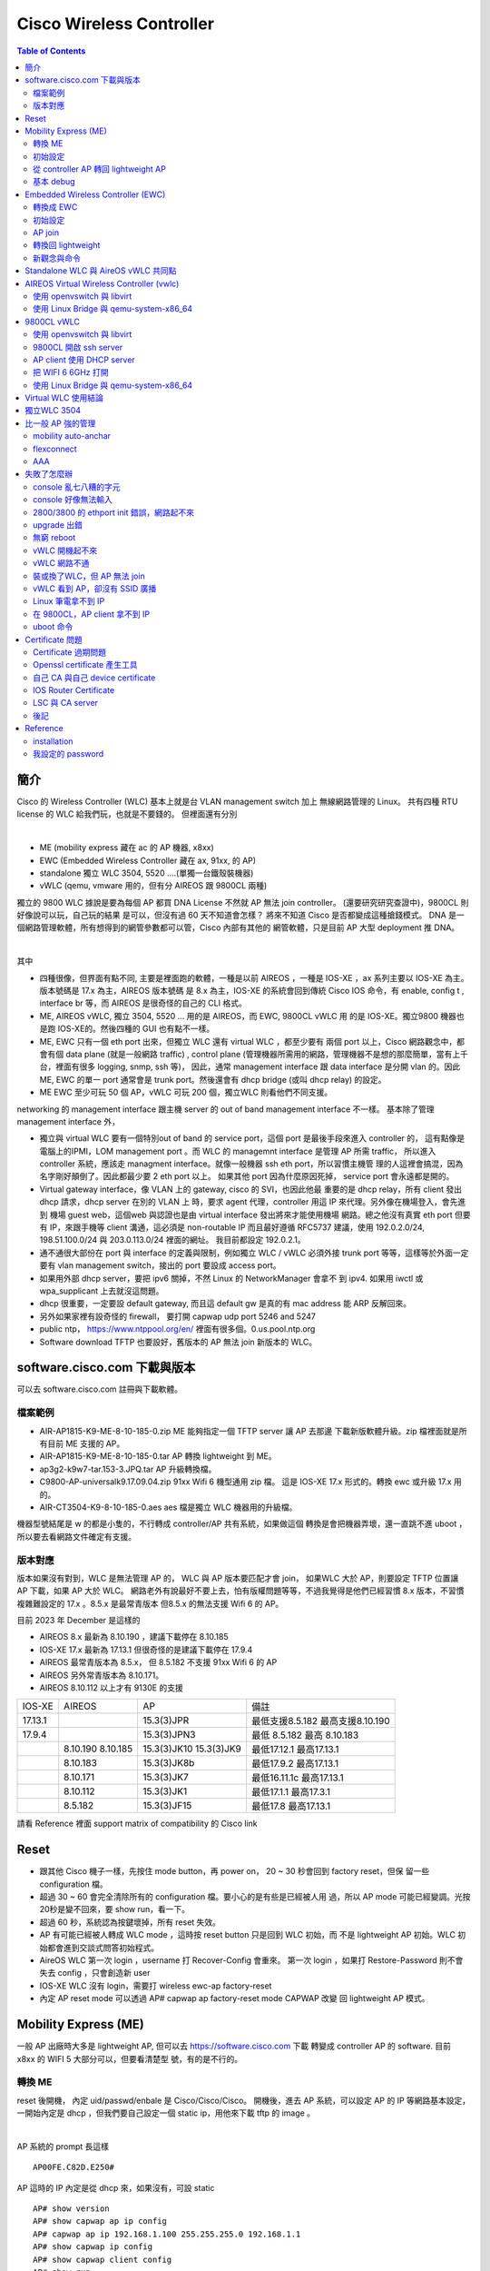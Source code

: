 .. Copyright (c) 2023 by Gyoza Associate, Inc.
.. All rights reserved.

=========================
Cisco Wireless Controller 
=========================


.. contents:: Table of Contents
   :depth: 3


簡介
====

Cisco 的 Wireless Controller (WLC) 基本上就是台 VLAN management switch 加上
無線網路管理的 Linux。 共有四種 RTU license 的 WLC 給我們玩，也就是不要錢的。
但裡面還有分別

|

- ME (mobility express 藏在 ac 的 AP 機器, x8xx)
- EWC (Embedded Wireless Controller 藏在 ax, 91xx, 的 AP)
- standalone 獨立 WLC 3504, 5520 ....(單獨一台鐵殼裝機器)
- vWLC (qemu, vmware 用的，但有分 AIREOS 跟 9800CL 兩種)

獨立的 9800 WLC 據說是要為每個 AP 都買 DNA License 不然就 AP 無法 join
controller。 (還要研究研究查證中)，9800CL 則好像說可以玩，自己玩的結果
是可以，但沒有過 60 天不知道會怎樣？ 將來不知道 Cisco 是否都變成這種搶錢模式。
DNA 是一個網路管理軟體，所有想得到的網管參數都可以管，Cisco 內部有其他的
網管軟體，只是目前 AP 大型 deployment 推 DNA。

|

其中

- 四種很像，但界面有點不同, 主要是裡面跑的軟體，一種是以前 AIREOS ，一種是
  IOS-XE ，ax 系列主要以 IOS-XE 為主。版本號碼是 17.x 為主，AIREOS 版本號碼
  是 8.x 為主，IOS-XE 的系統會回到傳統 Cisco IOS 命令，有 enable, config t
  , interface br 等，而 AIREOS 是很奇怪的自己的 CLI 格式。
- ME, AIREOS vWLC, 獨立 3504, 5520 ... 用的是 AIREOS，而 EWC, 9800CL vWLC 用
  的是 IOS-XE。獨立9800 機器也是跑 IOS-XE的。然後四種的 GUI 也有點不一樣。
- ME, EWC 只有一個 eth port 出來，但獨立 WLC 還有 virtual WLC ，都至少要有
  兩個 port 以上，Cisco 網路觀念中，都會有個 data plane (就是一般網路 traffic)
  , control plane (管理機器所需用的網路，管理機器不是想的那麼簡單，當有上千
  台，裡面有很多 logging, snmp, ssh 等)， 因此，通常 management interface 
  跟 data interface 是分開 vlan 的。因此 ME, EWC 的單一 port 通常會是 trunk
  port。然後還會有 dhcp bridge (或叫 dhcp relay) 的設定。
- ME EWC 至少可玩 50 個 AP，vWLC 可玩 200 個，獨立WLC 則看他們不同支援。

networking 的 management interface 跟主機 server 的 out of band management
interface 不一樣。 基本除了管理 management interface 外，

- 獨立與 virtual WLC 要有一個特別out of band 的 service port，這個 port
  是最後手段來進入 controller 的， 這有點像是電腦上的IPMI，LOM management port
  。而 WLC 的 managemnt interface 是管理 AP 所需 traffic， 所以進入 controller
  系統，應該走 managment interface。就像一般機器 ssh eth port，所以習慣主機管
  理的人這裡會搞混，因為名字剛好顛倒了。因此都最少要 2 eth port 以上。 如果其他
  port 因為什麼原因死掉， service port 會永遠都是開的。
- Virtual gateway interface，像 VLAN 上的 gateway, cisco 的 SVI，也因此他最
  重要的是 dhcp relay，所有 client 發出 dhcp 請求，dhcp server 在別的 VLAN 上
  時，要求 agent 代理，controller 用這 IP 來代理。另外像在機場登入，會先進到
  機場 guest web，這個web 與認證也是由 virtual interface 發出將來才能使用機場
  網路。總之他沒有真實 eth port 但要有 IP，來跟手機等 client 溝通，這必須是
  non-routable IP 而且最好遵循 RFC5737 建議，使用 192.0.2.0/24, 198.51.100.0/24
  與 203.0.113.0/24 裡面的網址。 我目前都設定 192.0.2.1。
- 通不通很大部份在 port 與 interface 的定義與限制，例如獨立 WLC / vWLC 必須外接
  trunk port 等等，這樣等於外面一定要有 vlan management switch，接出的 port
  要設成 access port。
- 如果用外部 dhcp server，要把 ipv6 關掉，不然 Linux 的 NetworkManager 會拿不
  到 ipv4.  如果用 iwctl 或 wpa_supplicant 上去就沒這問題。
- dhcp 很重要，一定要設 default gateway, 而且這 default gw 是真的有 mac 
  address 能 ARP 反解回來。
- 另外如果家裡有設奇怪的 firewall， 要打開 capwap udp port 5246 and 5247
- public ntp， https://www.ntppool.org/en/ 裡面有很多個。0.us.pool.ntp.org
- Software download TFTP 也要設好，舊版本的 AP 無法 join 新版本的 WLC。

software.cisco.com 下載與版本
=============================

可以去 software.cisco.com 註冊與下載軟體。

檔案範例
--------

- AIR-AP1815-K9-ME-8-10-185-0.zip ME 能夠指定一個 TFTP server 讓 AP 去那邊
  下載新版軟體升級。zip 檔裡面就是所有目前 ME 支援的 AP。
- AIR-AP1815-K9-ME-8-10-185-0.tar AP 轉換 lightweight 到 ME。
- ap3g2-k9w7-tar.153-3.JPQ.tar AP 升級轉換檔。
- C9800-AP-universalk9.17.09.04.zip 91xx Wifi 6 機型通用 zip 檔。
  這是 IOS-XE 17.x 形式的。轉換 ewc 或升級 17.x 用的。
- AIR-CT3504-K9-8-10-185-0.aes aes 檔是獨立 WLC 機器用的升級檔。

機器型號結尾是 w 的都是小隻的，不行轉成 controller/AP 共有系統，如果做這個
轉換是會把機器弄壞，還一直跳不進 uboot ，所以要去看網路文件確定有支援。

版本對應
--------

版本如果沒有對到，WLC 是無法管理 AP 的， WLC 與 AP 版本要匹配才會 join，
如果WLC 大於 AP，則要設定 TFTP 位置讓 AP 下載，如果 AP 大於 WLC。
網路老外有說最好不要上去，怕有版權問題等等，不過我覺得是他們已經習慣 8.x
版本，不習慣複雜難設定的 17.x 。8.5.x 是最常青版本 但8.5.x 的無法支援
Wifi 6 的 AP。

目前 2023 年 December 是這樣的

- AIREOS 8.x 最新為 8.10.190 ，建議下載停在 8.10.185
- IOS-XE 17.x 最新為 17.13.1 但很奇怪的是建議下載停在 17.9.4
- AIREOS 最常青版本為 8.5.x， 但 8.5.182 不支援 91xx Wifi 6 的 AP
- AIREOS 另外常青版本為 8.10.171。 
- AIREOS 8.10.112 以上才有 9130E 的支援

+-----------+------------+--------------+------------------------+
| IOS-XE    |   AIREOS   |   AP         | 備註                   |
+-----------+------------+--------------+------------------------+
| 17.13.1   |            | 15.3(3)JPR   |    最低支援8.5.182     |
|           |            |              |    最高支援8.10.190    |                                              
+-----------+------------+--------------+------------------------+
| 17.9.4    |            | 15.3(3)JPN3  |    最低 8.5.182        |
|           |            |              |    最高 8.10.183       |
+-----------+------------+--------------+------------------------+
|           |  8.10.190  | 15.3(3)JK10  |    最低17.12.1         |
|           |  8.10.185  | 15.3(3)JK9   |    最高17.13.1         |
+-----------+------------+--------------+------------------------+
|           |  8.10.183  | 15.3(3)JK8b  |    最低17.9.2          |
|           |            |              |    最高17.13.1         |
+-----------+------------+--------------+------------------------+
|           |  8.10.171  | 15.3(3)JK7   |    最低16.11.1c        |
|           |            |              |    最高17.13.1         |
+-----------+------------+--------------+------------------------+
|           |  8.10.112  | 15.3(3)JK1   |    最低17.1.1          |
|           |            |              |    最高17.3.1          |
+-----------+------------+--------------+------------------------+
|           |  8.5.182   | 15.3(3)JF15  |    最低17.8            |
|           |            |              |    最高17.13.1         |
+-----------+------------+--------------+------------------------+


請看 Reference 裡面 support matrix of compatibility 的 Cisco link

Reset
=====

- 跟其他 Cisco 機子一樣，先按住 mode button，再 power on， 20 ~ 30 秒會回到
  factory reset，但保 留一些 configuration 檔。
- 超過 30 ~ 60 會完全清除所有的 configuration 檔。要小心的是有些是已經被人用
  過，所以 AP mode 可能已經變調。光按20秒是變不回來，要 show run，看一下。
- 超過 60 秒，系統認為按鍵壞掉，所有 reset 失效。
- AP 有可能已經被人轉成 WLC mode ，這時按 reset button 只是回到 WLC 初始，而
  不是 lightweight AP 初始。WLC 初始都會進到交談式問答初始程式。
- AireOS WLC 第一次 login ，username 打 Recover-Config 會重來。
  第一次 login ，如果打 Restore-Password 則不會失去 config ，只會創造新 user
- IOS-XE WLC 沒有 login，需要打 wireless ewc-ap factory-reset
- 內定 AP reset mode 可以透過 AP# capwap ap factory-reset mode CAPWAP 改變
  回 lightweight AP 模式。

Mobility Express (ME)
=====================

一般 AP 出廠時大多是 lightweight AP, 但可以去 https://software.cisco.com 下載
轉變成 controller AP 的 software. 目前 x8xx 的 WIFI 5 大部分可以，但要看清楚型
號，有的是不行的。

轉換 ME
-------

reset 後開機， 內定 uid/passwd/enbale 是 Cisco/Cisco/Cisco。
開機後，進去 AP 系統，可以設定 AP 的 IP 等網路基本設定，一開始內定是 dhcp
，但我們要自己設定一個 static ip，用他來下載 tftp 的 image 。

|

AP 系統的 prompt 長這樣

::

  AP00FE.C82D.E250#

AP 這時的 IP 內定是從 dhcp 來，如果沒有，可設 static

::

  AP# show version
  AP# show capwap ap ip config
  AP# capwap ap ip 192.168.1.100 255.255.255.0 192.168.1.1
  AP# show capwap ip config
  AP# show capwap client config
  AP# show run

去 tftp 轉換成 controller AP，如果是AireOS 8.x AP

::

  AP# ap-type mobility-express tftp://192.168.1.101/AIR-AP1815-K9-ME-8-10-185-0.tar

如果是 IOS-XE 17.x AP 則有可能命令

::

  AP# archive download-sw /overwrite /reload tftp://192.168.1.1/AIR-AP1815-K9-ME-8-10-185-0.tar
  AP# ap-type ewc-ap tftp://192.168.1.101/ap1g5 tftp://192.168.1.101/AIR-AP1815-K9-ME-8-10-185-0.tar

重開機後就會直接進入 controller 系統，console 不再是 AP 的系統，prompt 會改變

::

  Cisco Controller)> show sysinfo

從 ME 跳到 AP

::

  Cisco Controller)> apciscoshell

這時候 AP 有兩個系統在跑，一個是 controller ，一個是 AP，其實就是 Linux 用
cgroup container 跑兩個系統。兩個的 IP 不能重複。 一開始的設定精靈 (initial
setup)會幫你設定最基本的 controller 系統。如果兩個 IP 被設成一樣了，趕快回到
AP ， 然後

::

  AP# capwap ip erase static-ip

初始設定
--------

- terminate autoinstall (yes)
- 設定 controller uid/passwd, 我通常設定一個 admin/xxxxxx
- 設定將來所有 AP 的 uid/passwd/enable ，這時 Cisco/Cisco/Cisco 不能再用，
  其中 enable 的 password 會檢查，任何帶有大小寫 Cisco 的密碼都不行。
- 設定第一個 SSID/passphrase
- 設定這台 ME 的 management interface IP, netmask, default route
- DHCP scope (內部有 dhcp server)，這個也可以用外部的，但確保 AP 能拿到。
- 進去後，要把下載來的 zip 檔，解開放到 tftp server，然後 controller 要設定
  讓後續 AP 能 software upgrade，不然版本不合，不能 join。

ping 外面看看，可以通的話，就可以從外面連結了。 management interface 需要
assign 一個 port，但因為 AP 只有一個 eth，所以就是 1 ，可以指定 vlan ，也可以
不指定用 untagged。

- https://10.10.10.10
- ssh admin@10.10.10.10

從 controller AP 轉回 lightweight AP
------------------------------------

必須先轉回 AP

::

  ME# apciscoshell
  AP# ap-type capwap

upgrade AP

::

  AP# ap-type mobility-express tftp://192.168.1.101/ap3g2-k9w7-tar.153-3.JPQ.tar
  AP# archive download-sw /overwrite /reload tftp://192.168.1.1/ap1g7

基本 debug
----------

::

  ME# debug capwap errors enable
  ME# debug disable-all
  ME# show sysinfo
  AP# show version
  AP# show inventory

Embedded Wireless Controller (EWC)
==================================

- 現在網路上 EWC 的新換版本都是 c9800 系列 17.x 版本。
- 9105, 9115, 9117, 9120, 9130 支援，但 結尾是 w，9136, 916x 都不行。
- 同樣去下載，但他的沒有像 ME 分成 tar 檔，其實東西都在 zip 檔內。然後要放到
  一個 TFTP server 下，跟 ME 一樣。在 Administration -> Software Management.
- AP 內定 uid/passwd/enable 一樣是 Cisco/Cisco/Cisco
- EWC 有些 wifi 5 AP 型號也不支援 join，例如有 w 結尾的 wall 小隻 AP 1810w。

轉換成 EWC 
----------

一樣 AP 開機後，AP show version ，如果在 8.x.x 

::

  AP# ap-type mobility-express tftp://192.168.1.25/ap1g7 tftp://192.168.1.25/C9800-AP-iosxe-wlc.bin

如果 17.x.x ，因為已經變 IOS-XE，用這個升級

::

  EWC# ap-type ewc-ap tftp://192.168.1.25/ap1g7 tftp://192.168.1.25/C9800-AP-iosxe-wlc.bin

ap1g7 這個是根據 zip 檔裡面 readme 來的，根據 AP 型號而有不同。而如果
upgrade 出問題，會回到 AP 下，有的17.x 版本是沒有 ewc-ap 命令, 這時候要求用
archive download-sw 命令來 download，這個命令也會出現在 8.x 的版本中。

::

  AP# archive download-sw /overwrite /reload tftp://]/directory]/image-name

初始設定
--------

開機進去會先問要不要 initial setup，這邊就是傳統 IOS 的初始。以前 ME 是別組
寫的，17.x 版本全部用 IOS-XE 編譯，所以很多 IOS 習慣會回來。以 17.9.4 版本做
測試

轉換完，有兩種情況，第一是繼續 console， 不管怎樣 EWC 已經起來，
console 會繼續， 但問

::

  Would you like to enter initial configuration dialog (yes/no) yes

  Configure default wireless AP profile country code in ISO format [US]:
  Enter the hostname [EWC]:
  Configure credentials for management access on Access Points? [yes]:
  [AP] Enter the management username: admin
  .....

他會先問要不要 configure AP username/password，再問 EWC 的，我一樣
都設定 admin/xxxxxx，將來所有 AP 的 username/password 都會是這個設定。

第二種是用手機或者 laptop 去看，應該會有一台叫 CiscoAirProvision-xxxx
的 AP，內定 passphrase 是 'password'，用他連線，會進到 web 設定，
https://mywifi.cisco.com ， 初始 uid/passwd 是 webui/cisco。

- 使用第二種方法也好。因為其實新的 AP 裡面都有 TAM chip （跟 TPM 一樣意思)
  ，然後內定會啟動一個叫 PnP 的 daemon 會使用 TAM 上的 certificate，
  去連 Cisco 的網站做設定，要斷掉 PnP ，console 要趕快按鍵或者從 wireless
  連進才會讓本機做設定。 所以習慣第二種也好。
- 設定完 static ip 要 write memory

如果按 mode button reset 機器，則他也不會再回到 AP console，已經在 EWC，EWC
console PnP 卻是會一直去找 dhcp 要 IP。這時沒有像 ME 有 Recover-Config 可以進
去。只能用 GUI 方式，無線台找 CiscoAirProvision-xxxx。因此一旦在這個狀態，要
打斷 PnP， 只能用這個方法。要打斷 PnP 後才能進到 CLI。

沒有 DHCP

::

  EWC> en
  EWC# show interface GigabitEthernet 0
  EWC# config t
  EWC(config)# interface GigabitEthernet 0
  EWC(config-if)# ip address 192.168.1.11 255.255.255.0
  EWC(config-if)# exit
  EWC(config)# ip default-gateway 192.168.1.1
  EWC(config)# end

  https://192.168.1.11

可以用 debian/ubuntu 設定一個 dhcp server，
如果使用 isc-dhcp-server ，設定 INTERFACEv4 在 /etc/default/isc-dhcp-server

自設 DHCP pool， 這好像舊版的 aireOS WLC 都不行，但家裡有其他分享器等有 dhcp
server 的就不用設了， 可以去 GUI 中 Administration -> DHCP Pools 中設，也可以
CLI

::

  EWC#show run | include dhcp
  EWC#show ip dhcp pool mgmt
  EWC(config)# ip dhcp pool service
  EWC(dhcp-config)# network 192.168.2.0 255.255.255.0
  EWC(dhcp-config)# default-router 192.168.32.1
  EWC(dhcp-config)# dns-server 8.8.8.8
  EWC(dhcp-config)# exit
  設成只要11 ~ 50
  EWC(config)#ip dhcp excluded-address 192.168.2.0 192.168.2.10
  EWC(config)#ip dhcp excluded-address 192.168.2.51 192.168.2.255

AP join
-------

AP 插上網路，內定都會 dhcp 要到 IP ，就 broadcast capwap，然後就全自動，
如果 AP 的版本不對盤，就會自動去跟 controller 下載更新，AP console 會看到如下

::

  AP image version 17.9.4.27 backup 8.10.185.0, Controller 17.9.4.27

  EWC# show wireless ewc-ap ap summary

轉換回 lightweight
------------------

之前的 ME 命令變化，進到 AP 以前用 apciscoshell ，現在改用

::

  EWC# wireless ewc-ap ap shell username admin
  AP> en
  AP# ap-type capwap

admin 會是在 initial setup 設定的一個 AP username 與 password，
但是轉回 lightweight 後，有的版本又可以用 Cisco/Cisco/Cisco 了


ME 用 Recover-Config reset， 但 EWC 必須用 mode button 或 login EWC 後，用

::

  EWC# wireless ewc-ap factory-reset

新觀念與命令
------------

- profile 是某個整組的設定，然後可以給某類型 AP 整個設下去。目前內附的 profile
  default-profile，有 WLAN Profile, Policy Profile, Flex Profile, AP Join
  Profile 跟 RF profile.
- 然後 EWC 又在上面使用叫 tag 的大包包，一個 tag 可以包含不同
  profile 設定，目前有 rf-tag, policy-tag, and site-tag。

Standalone WLC 與 AireOS vWLC 共同點
====================================

除了原本就有的 management 跟 virtual gateway interface 外，standalone
跟 virtual WLC 都還有一個 service port ，這個 service port interface
原意是暫時提供第一次設定的服務，但很混淆 management interface。但他的作用
相當於 server 系統中的 light-out-management, IPMI。

|

有些特別跟 ME/EWC 不同的是

- 除了 service port 外，其他的 port 連上 switch port 都須是 trunk port，
  如果沒有，則除了 service port 外，所有的 port 不會起來。show port summary
  會顯示都是 down state。他這其實是裡面 Linux 跑了一個 VLAN switch。
- 系統其實有兩個 partition, part1, part2 然後在他們裡面稱為 primary backup
  image 交互 booting，一個是 active 時，就是 primary。在 Advanced -> COMMAND
  下的 "Download File" 選擇 "code"，這裡面下載從 software.cisco.com 下載的
  aes 檔。在 config boot 裡面選擇下次要 boot 的 image。
- 不需要額外設 TFTP software 位置給 join 的 AP。 因為 AP 機器不像獨立機器有很
  大的 ram disk。 在 ME/EWC 我們都要指出一個 tftp server 讓將來連上的 AP 能夠
  升級， 但獨立 WLC 與 vWLC 的 AP image 都是伴隨著 controller image 直接在
  controller 裡面了。每次 upgrade aes 檔就自然帶有 AP 的 image 了。
- predownload AP 新版本是說機器在線時，不要去打斷服務，可以先把 AP image 倒給
  AP， 當升級 controller 檔 xxxxx.aes 檔後， primary 跟 backup 都發生變化，我們
  可以要求 AP 一樣先 downlaod primary 或者 backup，然後選個時間 interchange，
  設定在 Wireless->Access Points -> Global Configuration。這個其實就是之前 AP
  的 archive download-sw ，只不過沒有馬上 /reload 而已。
- 要去 activate RTU license ，不然 controller 不會動，AP 不會 join。

基本上用 VM，就是設定兩台 switch，一台是 controller，一台是 openvswitch 或者
linux bridge。兩台 vlan switch 對接，本來就要 trunk port 對接。

::

  (Cisco Controller)> show port summary
  (Cisco Controller)> show interface summary
  (Cisco Controller)> show license summary

以下為兩台 virtual switch 對接，phone 的 dhcp request 示意圖，這在後面除錯
時很重要。

.. image:: ./vwlc.png
  :width: 400
  :alt: vwlc controller, linux bridge dhcp request 示意圖

AIREOS Virtual Wireless Controller (vwlc)
=========================================

一樣去下載，有 vmdk, qcow2, iso 等版本，我選擇 small iso 版本就夠了，我喜歡
從頭開始安裝全新的，然後家裡用 small 的支援就可以了，檔案比較小，可能版權也
比較簡單。 他這界面比較跟獨立的 3504 一樣，跟 ME 又有點不一樣。

- 可帶 200 台 AP
- 本身不帶 dhcp server，需要一個外在 dhcp server
- support Cisco FlexConnect (跨網路管理遠方 AP)，而且 AP join 後，要改成
  flexconnect mode 才會廣播 SSID。vWLC 不支援 local mode AP。
- 至少需要兩張虛擬網卡, 代表上面所說的 service port 與 management port
  。注意！當 VM 起來後，一定要能從 mgmt interface 連，從 service port
  連進是沒有意義的，他會 block 掉所有 management traffic。
- 文件說應用 virtio-net-pci，但我用 e1000 也可以
- vwlc port 只支援使用 trunk mode, 因此可以簡單用 openvswitch 來達到。
  也就是說在 vwlc 內部 Linux 中，一定也是跑一個 vlan switch，然後他內部
  Linux 看到的 2 個 port 是串到 vlan switch 的，因此我們在 host 上也必
  需用個 vlan switch 接住，要就設定 openvswitch，不然就要用 linux bridge
  設定成 vlan switch。請看上面示意圖。
- 最後這vWLC 如果要支援 9117 ，要多下載一個 AP bundle, 由於我是下載 small
  ，所以是 AP_BUNDLE_CTVM_SMALL_8_10_190_0.aes。這個要在 GUI 中，
  COMMAND -> Download File -> File Type 選擇 code -> 設定 tftp 與 aes 檔名，
  讓他下載自動 applied。

使用 openvswitch 與 libvirt
---------------------------

openvswitch 本身內定就是個 management switch (vlan 802.1q switch)，我們用一
般業界大型使用的 libvirt 與 openvswitch 來管理 VM。

|

裝 openvswitch 與 libvirt

::

  debian: openvswitch, libvirt-daemon, libvirt-daemon-system, virtinst
  redhat: openvswitch, libvirt, libpython-virtinst
  arch  : openvswitch, libvirt

網路設定最重要，根據 Cisco 網站 deployment guide，但我改一下名字讓他更貼近
service 與 managment port 概念。

::

  service switch, default 使用所有 0-4095的 vlan
  service.xml
  <network>
    <name>service</name>
    <forward mode='bridge'/>
    <bridge name='service'/>
    <virtualport type='openvswitch'/>
    <portgroup name='vlan-any' default='yes'>
    </portgroup>
  </network>

  mgmt switch ，也一樣
  mgmt.xml
  <network>
    <name>mgmt</name>
    <forward mode='bridge'/>
    <bridge name='mgmt'/>
    <virtualport type='openvswitch'/>
    <portgroup name='vlan-any' default='yes'>
    </portgroup>
  </network>

使用 virsh 來啟動網路。

::

  ovs-vsctl add-br mgmt
  ovs-vsctl add-br service
  virsh net-define service.xml
  virsh net-define mgmt.xml
  virsh net-list --all
  virsh net-start service
  virsh net-start mgmt

把外部真實 ethernet port 加到 vlan switch, 並且設定 switch IP

::

  ovs-vsctl show
  ovs-vsctl add-port mgmt enp1s0
  ovs-vsctl set port enp1s0 vlan_mode=access
  ovs-vsctl set bridge mgmt other-config:forward-bpdu=true
  ip addr add 192.168.1.1/24 dev mgmt
  ip link set dev mgmt up

由於 enp1s0 插進 mgmt 這個 VLAN switch ，所以他自動變成 trunk port，我們
必須設定 enp1s0 為 access port，不然會出不去。IP 黏在 mgmt 這個 ovs
internal type port. Cisco Discovery Protocol 需要forward-bpdu=true。mgmt
是可以黏上 IP 的 openvswitch internal interface, 這種是 openvswitch 幫
我們特別建造的 interface，就像在 Linux bridge 下，IP 是要黏上 br0，不是
enp1s0，因為 enp1s0 已經變成一個 switch port ，不再是 host 上的 port。

::

  man ovs-vswitchd.conf.db

  會發現 ovs 的 database 的幾個內定 table 名稱：
  Open_vSwitch, Port, Interface

  ovs-vsctl list Bridge
  ovs-vsctl list Port
  ovs-vsctl list Interface

|

要全新建造一個 VM ，必須用 virt-install 或 GUI virt-manager，我們用 CLI 就好
，這邊要注意的是 virsh 內定會使用 -cpu host 把 host 的 cpu 設給 guest VM，
但 Cisco vWLC 無法吃某些 CPU 設定，也無法吃 pcie。要用低階點的虛擬硬體。
virsh domcapabilities 可以看到有哪些 CPU 是被支援的。選比較保險的 core2duo
跟 linux2016，請不要擅自換成別的，會失敗。

::

  virt-install --connect=qemu:///system 
  --name=vwlc
  --cpu core2duo
  --osinfo linux2016
  --network=network:service,model=virtio
  --network=network:mgmt,model=virtio
  --cdrom=/home/user/MFG_CTVM_SMALL_8.10.185.0.iso
  --disk path=/var/lib/libvirt/images/vwlc.img,size=8
  --ram 2048 --vcpus=1 --vnc --vncport=5901

  virsh console vwlc

如果 kernel panic, 那還是 CPU PCIE 問題，libvirt 設定很複雜， 也可先用 qemu 
把他裝起來， shutdown 後，再用 virsh edit vwlc 然後把這行 host-passthrough 幹
掉，還有確定裡面不是用 pcie bus。

::

  <cpu mode='host-passthrough' check='none' migratable='on'/>

再 virsh start 起來後，如果沒有趕快按鍵，則 output 會自動到 serial console
去，然會跟 ME 一樣設定，

::

  (Cisco Controller) > show port summary (要確定是 Link Status up)
  (Cisco Controller) > show interface summary
  如果沒有 IP 又沒有 DHCP
  (Cisco Controller) > config interface address management 192.168.1.10 255.255.255.0 192.168.1.1

試看看外面

::

  (Cisco Controller) > ping 192.168.1.1 (剛剛設在 mgmt 上的)

這時可以 https://192.168.1.10 連回來 controller， 要設定 license RTU 並且最
多可 join 200 個 AP， 沒接受 EULA ，contrller 是不會動的。在 GUI 中，選右上
Advanced -> MANAGEMENT -> Software Activation 或者 CLI

::

  (Cisco Controller) license activate evaluation ap-count eval
  (Cisco Controller) license add ap-count 100
  (Cisco Controller) show license summary
  (Cisco Controller) show auth-list

(這我弄了好久，因為我一定要用 vWLC 管理 AX 機器, 然後我先用 9120axi 8.x 的
轉成 ewc 來測試 EWC，結果他變成 17.9.4，然後我開始用 vWLC，卻是 8.10.x 的，
然後一直 join 不起來，我一直懷疑是不是版本不對，去把所有版本釐清，還是不行
，一直懷疑 vWLC 無法管 WIFI 6 AP ，結果卻只是沒去 activate license)

|

由於 vWLC 沒有內建 DHCP，要自己外面有一個才能 AP 接上就能 join。 

|

這時要廣播 SSID 必須把 AP 設在 flexconnect mode，可以去 GUI 改，
在 WIRELESS -> All APs -> AP mode 下改從 local -> flexconnect。CLI 好像無法改，
必須從 controller 去改，但可以看到 status

::

  AP# show flexconnect status

最後內定是 PSK Enterprise，我們要把他改成 PSK Personal， GUI 在 WLAN ->
Security -> Layer2 裡面，然後要設定 WPA PSK 密碼。

每次 CLI 更改前要關掉 wlan，更改完後要 save config

::

  (Cisco Controller) config wlan disable all
  (Cisco Controller) config interface address management 192.168.1.100 255.255.255.0 192.168.1.1
  (Cisco Controller) config wlan enable all
  (Cisco Controller) save config

最後成功用 8.10.183 與 17.9.4 版本完成測試。然後關機時要用 soft reset

::

  (Cisco Controller) restart

再趕快 virsh destroy 掉，不然多玩幾次，filesystem 會壞掉。

使用 Linux Bridge 與 qemu-system-x86_64
---------------------------------------

用最簡單的 qemu 命令與 Linux kernel 本身帶的 bridge。 只是他內定是傳統 802.3
bridge swtich，ovs 是內定為 802.1q vlan management switch，一種就是外面賣的
便宜 unmanagement switch, 一種就是比較貴的 management switch。但 Linux bridge
也可以設定變成能 forward 802.1q frame 的 VLAN management switch，當 port 被加
進來不帶任何參數，內定有 vlan 1 的 access port。

|

不管是哪種 switch，原本對於 Linux 網路 interface 的觀念要修正。

- 原本 OS 上的 interface eth0, eth1 ... 是能貼上 layer 3 IP 的 host interface。
- 當我們設定有一台虛擬 802.3 bridge switch，他是一個 broadcast domain 的王，
  所以也通常是整個 LAN 下的 gateway，也能貼上 IP。
- 但一旦我們插上我們的 eth0, eth1 ... 或者假 tap0, tap1 ...， 這會變成 switch
  上的 port，不能有 IP 黏在上面，你能設定你家 switch port 的 IP 嗎？
- vlan switch 則是多 port 802.3 switch，所以當他的 port 是 trunk port 時，表示
  裡面有很多台 802.3 bridge，對應每個 VLAN， 每個 VLAN 可以貼上一個 IP 代表整
  個後面的 packet 轉發。
- 因此 eth0, eth1, tap0, tap1... 是 host interface，或是 switch port 兩者是要
  分清楚的，而 br0 如果是 802.3 switch，則只能有一個 IP 黏在上面，如果是 VLAN
  switch，則可以多個 IP 黏上，這時我們會產生新的 Linux subinterface，br0.1 與
  br0.100 代表不同 mac address 與不同 vlan。

最簡單完全用 Linux kernel bridge 設兩個 vlan switch, mgmt-br 跟 service-br，
還有兩個假 tap 網卡, mgmt 跟 service， 把他跟實體網路 enp1s0 接上 bridge。
enp1s0 如果原本有 IP 要把他拿掉哦

::

  # ip link add dev mgmt-br type bridge vlan_filtering 1
  # ip link add dev service-br type bridge
  # ip tuntap add mode tap service
  # ip tuntap add mode tap mgmt
  # ip link set dev service master mgmt-br up
  # ip link set dev mgmt master mgmt-br up
  # ip link set dev enp1s0 master mgmt-br up
  # ip link set dev mgmt-br up
  # ip addr add 192.168.1.100/24 dev mgmt-br
  # bridge vlan add dev mgmt vid 100

  看一下結果，看有 802.1Q 與 vlan_filtering 1
  # ip -d link show master mgmt-br
  # ip -d link show mgmt-br
  # bridge -d vlan

重要的是網路設定，第一網路 interface 為 service port，第二網路為 mgmt，
不准亂私設 mac address 給 guest，前面 OUI 必須是 52:54:00 或者有意義 OUI，
不然 port status 為 down。

::

  # qemu-system-x86_64 
    -name vwlc -m 4g -smp 4 -enable-kvm
    -netdev tap,ifname=service,id=service,script=no
    -device virtio-net-pci,netdev=service,mac=52:54:00:cc:bb:aa
    -netdev tap,ifname=mgmt,id=mgmt,script=no
    -device virtio-net-pci,netdev=mgmt,mac=52:54:00:aa:bb:cc
    -drive file=vwlc.qcow2,format=qcow2
    -cdrom=/home/user/MFG_CTVM_SMALL_8.10.185.0.iso

一樣一開始initial setup 要設定

- controller uid/passwd admin/xxxxx, 
- AP uid/passwd/enable (將來 login 所有AP都用這個)
- service interface 是用來一開始
- 一樣設定 management interface IP/netmask/default route
- VLAN可以選 untagged 表示 VLAN 0。

::

  show port summary
  show interface summary
  show interface detailed management
  show interface detailed service-port

show port summary 一定要看到 Link Status 是 up 的，不然就根本不會通。

9800CL vWLC
===========

- 9800 型號 controller 原本是獨立機器的 controller ，但他也有 virtual 給 qemu
  用的，特別型號是 9800CL，software.cisco.com 下載在 9800 分類裡面，他這跟 EWC
  一樣， based 在 IOS-XE 上的 code，所以CLI 命令，GUI 跟 EWC 是接近的。但設定
  比 EWC 複雜，一堆安全設定非常麻煩。
- 需求比較高，要2cpu 4Gram 16G disk 以上，可以建造 3 個 vnic 以上， 但最少也
  跟 AIREOS vWLC 一樣，要兩個 vnic ，第三個可以做 HA interface，更多可作 VLAN。
- 9800CL 據說是可以免費用的，但要研究研究。基本網路限制也差不多，mgmt 外必須是
  trunk port。

原本在 AIREOS 中混淆的 service port 跟 management interface 終於讓 IOS 的人
受不了了，變成 device management interface 與 wireless management interface
，也就是

+---------------+----------------------+------------------------+
| 傳統 server   |   IPMI port          |  ethernet0             |
+---------------+----------------------+------------------------+
| AIREOS        |   service port       |  management interface  |
+---------------+----------------------+------------------------+
| IOS-XE        |   device management  |  wireless management   |
+---------------+----------------------+------------------------+

你說這些人，尤其文人政客媒體等是不是吃飽沒事幹?? 其實是 IOS 跟 AIREOS 是兩個
不同組開發的，AIREOS 是外面買進來的公司，IOS 是原本 Cisco 就有的，所以購併進
來的兩組，用詞，整合等等的也是一大問題。 所以真正將來要用 web GUI
的是從 wireless management interface 進來，在選擇時，可以看到預設值都是這樣
狀態， default route 0.0.0.0 也是在第二 ethernet port 設定。
但 AIREOS 不把 service port 顯現，所以 management interface 是在 port 1，
而 9800CL 則是 device mgmt 在 giga 1，wireless mgmt 在 giga 2。

使用 openvswitch 與 libvirt
---------------------------

同樣用 openvswitch, virsh 啟動 9800CL ，網路沿用 AIREOS vWLC 的設定，要接受
所有 VLAN，切記切記。 一樣跟上面一樣，從 ovs-vsctl add-br, virsh net-define,
net-start 啟動網路 只是這次我們 virt-install 可以選比較先進的 CPU 不會 crash。

::

  virt-install --connect=qemu:///system 
  --name=9800cl
  --cpu SandyBridge
  --osinfo linux2020
  --network=network:service,model=virtio
  --network=network:mgmt,model=virtio
  --cdrom=/home/user/C9800-CL-universalk9.17.09.04a.iso
  --disk path=/var/lib/libvirt/images/9800cl.img,size=16
  --ram 4096 --vcpus=4 --vnc --vncport=5998
  --console pty,target_type=virtio
  --noreboot

  virsh console 9800cl

安裝可選 VGA 或者 serial console 的，我們選 serial console 。可以用
virt-viewer 去看 VGA 也可以。 起來後選 package.conf 開機，因為 Golden
image 意思是這個 image 是不可寫入的，將來出問題可以從這個 golden image
+ 備份的 configuration 救回來。

|

前面的問答比較不一樣，但只要記得 device management 是 AIREOS controller 的
service port 就好，

這裡有個非常重要的分水嶺，選擇不是 wireless management VLAN 1 跟選是 1 的
VLAN ID 會讓後面完全設定不同， 選擇 VLAN ID 時，切記要選不是 1 的 VLAN ID。

以下是選擇 VLAN 1 的情況，後來會很慘，花了很多時間。

::

  Setup device management interface (aka Service Port)? [yes]: 
  Select interface to be used for device management
   1. GigabitEthernet1 [Up]
   2. GigabitEthernet2 [Up]
  Choose the interface to config [1]: 
  Configure static IP address? [yes]: 
    Enter the interface IP [GigabitEthernet1]: 10.10.10.10
    Enter the subnet mask [GigabitEthernet1] [255.0.0.0]: 255.255.255.0

  Configure static route? [yes]: 
    Enter the destination prefix: 10.10.10.0
    Enter the destination mask: 255.255.255.0
    Enter the forwarding router IP: 10.10.10.1

  Enter the management username: admin
  Enter the password: *********
    Reenter the password: *********

    ....


 Choose the deployment mode
    1. Standalone
    2. Active(Cannot configure)
    3. Standby(Cannot configure)
  Enter your selection [1]:
  Configuring wireless management interface
    Select interface to be used for wireless management
     1. GigabitEthernet2 [Up]
    Choose the interface to config [1]:
    Enter the vlan ID (1-4094): 1
    Configure IPv4 address? [yes]:
      Enter the interface IP [GigabitEthernet2]: 192.168.1.10
      Enter the subnet mask [GigabitEthernet2] [255.0.0.0]: 255.255.255.0
    Configure IPv6 address? [yes]: no

  Configure static route? [yes]:
    Enter the destination prefix [0.0.0.0]:
    Enter the destination mask [0.0.0.0]:
    Enter the forwarding router IP: 192.168.1.1
  Enter the hostname [WLC]:

  Configure credentials for management access on Access Points? [yes]:
    [AP] Enter the management username: admin
    [AP] Enter the management password: *********
      [AP] Reenter the password: *********
  [AP] Enter the privileged mode access password: *********
    [AP] Reenter the password: *********

  Configure country code(s) for wireless operation in ISO format [US]:

  Configure default wireless AP profile country code in ISO format [US]:

  ....

剩下的就除了 AAA (RADIUS), ipv6 不要 configure, PSK 選 personal 外，都用內
定值就好。

剛裝完，如果 https 進不去，那要打開 http authentication

::

  WLC# config t
  WLC(config)# ip http authentication local
  WLC# write memory

|

另外現在所有通訊都透過 TLS, DTLS，所以要有 certificate，Cisco 機器都有像 TPM
的 TAM chip，就是 private key, certificate 都藏在裡面，現在 9800CL 不是真機器
，所以要建造自己的 self-signed certificate (SSC) 做為將來跟 AP 溝通的 device
certificate，這個會讓系統裡預藏的 root CA 簽名，在 AireOS 沒有做這動作是
AireOS vWLC 安裝時，自己做掉了。 這個在
GUI 是在 Configuration -> Security -> PKI Management -> AP SSC Trustpoint
-> Generate，已經做了就不要再做。

::

  WLC# wireless config vwlc-ssc key-size 2048 signature-algo sha256 password 0 Cisco@123

  WLC#show wireless management trustpoint
  Trustpoint Name  : WLC_WLC_TP
  Certificate Info : Available
  Certificate Type : SSC
  Certificate Hash : b4be87245bf21ba36062f35669073405b6833962
  Private key Info : Available
  FIPS suitability : Not Applicable

現在是回頭寫這段， 初始設定把 wireless mangement VLAN 設成 1 ，結果他會把
GigabitEthernet 2 設成 access port, no switchport，並且把 IP 設給 giga 2
，同時這個 wireless SSC 也不會自動做，要手動做，我本來很高興，用最簡單的
access port 也會動啊，不用那麼麻煩，但光這個 SSC 就花了我很久時間找到答案，
最慘的是 AP 能 join 了，卻發生 client 拿不到 DHCP IP 這件事，這又花了我很
長時間找答案。總之用人家成功的例子是比較沒有 hassle，只是想不到光 VLAN
設不一樣，後面程式跑的路徑完全不同，要設其他 VLAN, 則在 host 上的 tap
interface 也要接受這個 vlan id，ovs 當初我們設 xml 時，已經接受所有 vlan，
不然初始設定 script 是失敗的，總之這個 SSC 沒有跑出來，後來在 console 上果
然注意到製造 vWLC-SSC 時有錯誤訊息，我猜是初始 script 在設定 trunk port
上出問題，中間就壞掉，以至於後續的動作都沒完成。 切記切記。

::

  Configuring wireless management interface
    Select interface to be used for wireless management
     1. GigabitEthernet2 [Up]
    Choose the interface to config [1]:
    Enter the vlan ID (1-4094): 100
    Configure IPv4 address? [yes]:
      Enter the interface IP [Vlan100]: 192.168.1.10
      Enter the subnet mask [Vlan100] [255.0.0.0]: 255.255.255.0
    Configure IPv6 address? [yes]: no

總之如果初始用 VLAN 1，則要多跑 vwlc-ssc 那個命令，還要把 giga 2 轉為 trunk

::

  9800(config)# interface Giga 2
  9800(config-if)# switchport
  9800(config-if)# switchport mode trunk
  9800(config-if)# switchport trunk allowed vlan all
  9800(config)# int vlan 1
  9800(config-if)# ip addr 192.168.1.10 255.255.255.0
  9800(config-if)# no shut
  9800(config-if)# ip helper-address 192.168.1.200

  9800CL# show ip int br
  9800CL# show interface giga 2
  9800CL# show run | inc management

要看到 giga 2 在 trunk port 狀態，VLAN 要是 up 狀態， management interface
需要是 VLAN。

同樣關機不能像真的 arm 機器一樣，因為他是用一般 hard disk 的，所以要 write
mem，或者用 

::

  9800CL# reload

命令，然後 reboot 時，趕快 power off VM。

9800CL license 一直是我擔心的，因為文件上說獨立 9800 機器是一定要為 AP 買
DNA management license 才能 join 的。但 9800CL 是不同於 9800 機器的。

根據 Cisco 網站說明，9800CL 沒有 RTU，但還是有 Evaluation license，
一樣這也只是 information 性質而已，60 天後在 syslog 會出現但不會有影響。

::

  9800CL# show udi
  9800CL# show version | section license

由於還沒玩過 60 天，所以不知道 9800CL 60 天後會怎樣？

9800CL 開啟 ssh server
----------------------

9800CL 裝完是沒有 ssh server 的，要去設定 line vty 0 才有。

::

  9800CL(config)# ip ssh version 2
  9800CL(config)# ip ssh window
  9800CL(config)# ip ssh timeout 90
  9800CL(config)# line vty 0 10
  9800CL(config-line)# login local
  9800CL(config-line)# transport input ssh

這用 GUI 設定反而有點麻煩，要先去 Configuration -> Security -> AAA ，
下面 AAA Methold List 新加一個 default, Type 是 login, Group Type 是 local
，然後再回到 Adminstration -> VTY 設定，指定 VTY interface 使用 local 的
authentication list，總之 9800CL 的安全設定是 IOS 那套， 抽象化的很複雜，
一堆非常複雜不同的組合限制，一個設錯，就完全不能動，非常惹人厭。

AP client 使用 DHCP server
--------------------------

不像 ME, EWC, aireos vWLC 那樣接上就能用， 9800CL 的 DHCP server 很麻煩。
可用外部 dhcp server ，也內部可以設 dhcp server，請看之前 dhcp request
示意圖。

* controller 只是一台 dhcp relay agent，同時是 AP client 的 dhcp server
* 不管是 internal, external dhcp server， 所有 client 都透過 controller 代理請
  求 IP。只是如果是外部 dhcp server，則 controller 安裝時，有設一個外部 dhcp
  server IP (ip helper) 了。Internal dhcp server 則必須把自己設成 ip helper。
* dhcp 正常講只是 layer 2 的往返，不該設 IP 地址的，dhcp client 發出 layer 2
  broadcast dhcp request，dhcp server 接到，還回 dhcp response，如果不在同
  broadcast domain，則 bridge/switch 有設 dhcp relay 時，會轉發到另一個網路
  。只是 bridge/switch 上有 IP/mac 的 ARP mapping 資料庫，所以有設 dhcp ip
  helper 時，在 mac 的 destination 是可以直接送過去的，不需要 broadcast，也
  不需要 relay agent。
* controller 本身當 dhcp relay (ip helper)，而這個  dhcp relay 還可以往上送
  另一個 dhcp relay 直到真正的 dhcp server。因此 ip helper, dhcp server 與
  dhcp relay 才會變成好像同義詞。在 Linux 上也可以分開裝 dhcp server 與
  dhcp relay。
* 正常講 Layer 3 IP 不需要設，就能完成 dhcp ，所以設 VLAN SVI，default route
  跟 dhcp 成功不見得有關係。 9800 的 dhcp relay 都在 access port (giga 2) 跟
  vlan interface SVI 上設定。
* 如果是一般 ethernet 機器，則發出 dhcp request 時，layer 2 上的 dhcp relay
  會收到，這時會封裝好另個網段 dhcp packet，往外 dhcp server 發出 dhcp request
  。 dhcp relay 上會有 ARP IP/mac 資料庫 mapping 資料。
* 但現在這個代理是由 AP 向 controller 發出 capwap packet，再由 controller 向
  ip helper 請求，所以 AP <-> controller 這段是看不到 dhcp request packet ，
  只有最後回來告訴 IP 的 dhcp response，才會看到。

以上都是理論，結果測試結果是

* 是可同時給線上 AP 跟他的 client
* 9800 是 switch，內定已經設自己是 dhcp relay，因此往外的 dhcp request frame
  是強制用 802.1q frame，所以任何從 management port 送出的 dhcp frame 都要
  trunk port 來發送。
* 因此 gigabitethernet 2 要設成 trunk port，不然 client 拿不到 DHCP IP。

如果當初已經設了 VLAN 1， 簡單一點就是所有 AP, AP client, controller 都在單
一 VLAN 1 上，沒有一堆 VLAN 的最簡單內定 VLAN 1 設定。則
 
* giga 2 設成 allow 所有 VLAN 的 trunk port，這時看  vlan 1 才會真正 up。
* wireless management interface 要設成 VLAN 1
* VLAN 1 SVI 要設一個 IP 取代原本 giga 2 IP。

::

  9800(config)# interface Giga 2
  9800(config-if)# switchport
  9800(config-if)# switchport mode trunk
  9800(config-if)# switchport trunk allowed vlan all
  9800(config)# int vlan 1
  9800(config-if)# ip addr 192.168.1.10 255.255.255.0
  9800(config-if)# no shut
  9800(config-if)# ip helper-address 192.168.1.200
  9800(config) wireless management interface vlan 1

如要複雜的 VLAN 管理設定則需要設定新的 tag，新的 wlan porfile 與 新的 policy
profile。因為 Client 通過 AP WLAN 連上後面網路，而 WLAN 設定在 WLAN profile，
第一個建立的就是我們設定的 SSID，而 tag 用途是把 profile 黏在一起的， 把 WLAN
設定與一個 policy profile 連上關係是在 default-policy-tag 下設定，只是要新設一
個 tag 將來給 WLAN 用。

::

  tag => wlan profile <-> policy profile
  policy profile => wlan id associated with vlan id

內定連上 VLAN 的 policy profile 是 default-policy-profile 下的 VLAN，當初在
init setup 設定的。在 default policy 中也有設定 DHCP server required，但那是對
client 講的，表示 client 不能用 static IP 連上來，一定要透過 AP 要求的 dhcp
IP 才會放行，這公司有 security 考量會這樣做。

如果使用內部 dhcp server，新設一個 VLAN 讓他 ip helper 指向自己，自己變成 dhcp
relay (dhcp server)， 與設定 VLAN 跟 WLAN 的綁定

::

  9800(config)# ip dhcp pool mgmt
  9800(dhcp-config)# network 192.168.100.0 255.255.255.0
  9800(dhcp-config)# default-router 192.168.100.1
  9800(dhcp-config)# dns-server 8.8.8.8
  9800(dhcp-config)# end

  dhcp relay (ip helper) configuration，設定 controller 本身是 relay agent
  9800(config)# interface Loopback0
  9800(config-if)# ip address 10.10.10.1 255.255.255.255
  9800(config-if)# exit

  9800(config)# interface vlan 100
  9800(config-if)# ip address 192.168.100.254 255.255.255.0
  9800(config-if)# ip helper-address 10.10.10.1
  9800(config-if)# no mop enabled
  9800(config-if)# no mop sysid

  9800(config)# wireless profile policy default-policy-profile
  9800(config-wireless-policy)# central dhcp
  9800(config-wireless-policy)# central switching
  9800(config-wireless-policy)# description "default policy profile"
  9800(config-wireless-policy)# vlan 100
  9800(config-wireless-policy)# no shutdown

  9800# show ip dhcp binding
  9800# show wireless dhcp relay statistics

那為什麼之前 ME, EWC, vWLC 都沒這麼麻煩？不知道，或許同為 IOS-XE based 的 EWC
當初設定不是 switch controller，所以內定的設定就是一般設定。ME, vWLC 是老式
aireos 可能也不像 IOS 這麼討厭。

總之這個 17.9.4 GUI 設定在 Configuration 下的 Ethernet, Vlan, Static Routing,
WLAN, Tags, Policy, Internal DHCP server 在 Administration -> DHCP pool。
設個 DHCP server 非常繁瑣。

把 WIFI 6 6GHz 打開
-------------------

wifi 6 有 6 GHz 的 band 可以用，但根據 WIFI alliance 規定，6G Hz 必須使用
WPA3 ，不准有 WPA2，所以必須把 WPA2 拿掉，17.9.4 必須是只有 WPA3 設定好，
但使用界面有點無所適從，不知道這規定的人同時設 wpa2/wpa3 時，6G 一定起不來，
17.13.1 卻可以直接用 6G Hz。

使用 Linux Bridge 與 qemu-system-x86_64
---------------------------------------

同樣跟上面 AireOS vWLC 一樣建立 VLAN switch 跟相對應的 port，
但是 managment 要設 VLAN，所以請多加VLAN ，假設用 100 在 GigabitEthenet 2
turnk port， 還有 qemu-img， qemu-system-x86_64 啟動 VM

::

  ip link add dev mgmt-br type bridge vlan_filtering 1
  ...

  bridge vlan add dev mgmt vid 100
  ...
  qemu-system-x86_64 -name 9800cl ...

這邊後來就照著前面 openvswitch + virsh 一樣設定就可以了。但不同的是 linux
bridge 的 prot 必須多加 vlan。請往下看。

|

如果想要玩 IOS-XE CLI，不管是 EWC, 9800, initial setup 說 no，會進到
IOS CLI，這時就要有設定 IOS CLI 能力， 不過也可以先說 yes， 走完設定再回來改。

::

  Would you like to enter initial configuration dialog (yes/no) no

請看 https://www.youtube.com/watch?v=MeDwvj0LxhU
從 8:45 開始看，前面都是廢話，根據這個 youtube 用 CLI 設定 VLAN 也有趣。
主要是 interface GigabitEthernet 2 他設定 trunk port，並且黏上 VLAN 才算
可以，因為用 openvswitch/virsh 的設定中，並不需要。在 內定設定
中的 9800CL， show ip int br 跟 show run interface giga 2 的 VLAN 1 是
down, giga interface 也是 no switchport，access port 照樣也可以。

::

  9800CL# show ip interface br
  9800CL# show run interface GigabitEthernet 2
  9800CL# show wireless interface summary
  9800CL# config t
  9800CL(config)# hostname myhost
  9800CL(config)# no username admin (username 是舊命令, 如果之前設的話，拿掉)
  9800CL(config)# user-name admin
  9800CL(config)# priviledge 15
  9800CL(config)# password Cisco@123

主要是這段，我設了 vlan 100 做為外面溝通，外面 mgmt-br 是 192.168.1.1
，這時 mgmt 這個 tap 與 enp1s0 必須設 vlan, 總之就是 mgmt enp1s0
mgmt-br 3 個 port 現在是 switch port ，enp1s0 外面連著 AP，mgmt 連著
9800CL, mgmt-br 連著 host 機，3 個 port 中，mgmt 必須進出都不能丟掉
100 的 tag，而 enp1s0 跟 mgmt-br 出來必須丟掉 100 的 tag。

pvid 表示進去 switch 要加 tag，untagged 表示出來 switch 要丟掉，
self 表示這是一個 bridge port。而所謂進去，就是這三個 port 互傳時，他們
其實走的是802.1q 的 frame。

::

  # bridge vlan add dev mgmt vid 100 pvid untagged
  # bridge vlan add dev enp1s0 vid 100 pvid untagged
  # bridge vlan add dev mgmt-br vid 100 pvid untagged self
  # bridge -d vlan

::
  
  9800CL(config)# interface Giga 2
  9800CL(config-if)# switchport
  9800CL(config-if)# switchport mode trunk
  9800CL(config-if)# switchport trunk native vlan 100
  9800CL(config-if)# no shut
  9800CL(config)# interface vlan 100
  9800CL(config-if)# ip address 192.168.1.10 255.255.255.0
  9800CL(config)# wireless management interface vlan 100

  9800CL(config)# ip route 0.0.0.0 0.0.0.0 192.168.1.1
  9800CL(config)# ip name-server 8.8.8.8
  9800CL# write memory

這個 wireless management interface 如果內定的話，是 GigabitEthernet 2,
這在 GUI 在 Configuration -> Interface -> Wireless, Configuration -> Interface
-> Ethernetnet 與 Configuration -> Layer 2 -> VLAN。

這邊再回到跟 openvswitch + virsh 一樣設 self signed ceritifcate(SSC)，與打開
web http login, ip http authentication local 功能。

更多 CLI 練習請看 Reference 的高級 debug youtube.

Virtual WLC 使用結論
====================

- 目前 AireOS 跟 9800CL 都可以用， 兩者都能 join 91xx WIFI 6 的 AP。
- 版權的話，9800CL 還不是很清楚， 9800CL 感覺是未來趨勢， GUI 也比較漂亮。
- 但 9800CL 安全設定非常繁雜，很多內定設定都沒有設，裝完不懂的話，根本無法用，
  我想這是很多老外都不建議上 9800 版本的原因，因為本來網路用的好好的，一上
  新東西，完全都毀掉，還不知道怎麼辦， 連 ssh 都要額外設定才會開，
  將來的 certificate 更新更是複雜，總之 IOS-XE 9800 漂亮是漂亮，但設定實在抽
  象太繁瑣，一點不同就完全行為不同。
- openvswitch+virsh 或 qemu+bridge 都可以，就是 AireOS 要自己帶 dhcpserver
- ovs+virsh 方案要多安裝 package 但適合真的大部署，qemu+bridge 就簡單多了。
- 嘗試 upgrade/downgrade 所下載 8.10.171 ~ 8.10.190 ~ 17.9.4 感覺都可以
- 其實用 x86 來跑的速度比 arm 系統快很多

::

  root@hp-8300:~# virsh list --all
   Id   Name         State
  -----------------------------
   -    9800cl       shut off
   -    dhcpserver   shut off
   -    vwlc         shut off

獨立WLC 3504
============

只以 3504 這個最基本的來說明。(因為沒有 9800 機器:-)

- 設定跟前面AireOS vWLC 幾乎一樣
- 本身雖有 dhcp ，但文件不推薦使用，希望能用外在 DHCP server, 要設定。
- 3504, 5504 .... 跟 AIREOS 的 vWLC 是一樣的，GUI 也比較一樣。

前面設定跟以前一樣，除了他這個有多 port ethernet ，所以要決定

::

  Service Interface IP Address Configuration [static][DHCP]: 

  Enable Link Aggregation (LAG) [yes][NO]: 
  mGig Port Max Speed [1000][2500][5000]:5000
  Warning: Setting Max Speed of Port 1-4 to 100 Mbps
  Warning: Setting Max Speed of Port 5 to 5 Gbps

這邊要慎選mGig 的最大速度，如果選 1G 才有五個都是 1G。不然會變成其他
port 有的不滿 1G。

比一般 AP 強的管理
==================

很多企業級的管理，一般人根本就不會去玩，連最簡單的 SNMP ，我看一般人也不會去
玩，但卻是 Cisco 一定會支援的 protocol。一顆幾萬台幣的 AP，軟體管理還是最重要
的。

mobility auto-anchar
--------------------

無縫接續 AP 漫遊，需要設定 mobility group，代表一個漫遊 group，裡面所有成員
會對應到 controller, AP，SSID，只有在 group 裡面的成員才會自動傳遞 client
訊息達到漫遊。

Cisco 的漫遊 (roaming) 可以用在像機場，棒球場等幾千台的漫遊，跨 WLAN/VLAN
的 roaming。待續...

flexconnect
-----------

跨 WAN, VPN 遠端 AP 管理, 待續...

AAA
---

RADIUS/TACACS+ 設定, 待續...

失敗了怎麼辦
============

以下為碰到的失敗狀況

console 亂七八糟的字元
----------------------

這是 serial speed 不對，要選 115200 ，主要是 engineer 版本裡面的 uboot
都被工程師亂改， 會這樣，upgrade 正式版本後，通常就換回 9600。

::

  screen /dev/ttyUSB0 9600 cs8 -ixon -ixoff
  screen /dev/ttyUSB0 115200


不然就是開機後，按 ESC 進到 uboot，去 printenv setenv 改回來

另外AP 模式是有個 config boot 命令可以改 baudrate，其實就是去改 uboot 變數

console 好像無法輸入
--------------------

console 好像按 ESC 跳不進去 uboot，或無法輸入字元，可能用了 serial RS232
console 線，改用 USB console 線，或 USB 轉接 serial 的接頭就可以了。

2800/3800 的 ethport init 錯誤，網路起不來
------------------------------------------

2802 3802 上發生，居然是製造時上錯 firmware 版本，所以有的新品居然
會一直拿不到 IP。 用 capwap ap ip 命令 static ip 無法被設定。出現

::

  Capwap process not ready yet. Try after few moments.


在 uboot 會看到他其實有2個 ethport，所以感覺有好的 ethport，
查 installation user guide 會發現其實 AUX port 也是一個 eth port ，所以我們
試看看從 AUX 連到外面，ㄟ，可以耶，這很奇怪，因為文件上文字部份說 AUX 是用來連
modem 的，但 installation guide 裡卻又把他說也是個 ethernet port。
uboot 下達 dhcp 會連 eth port 都 init 失敗，正常應該是會拿到 IP

::

  u-boot>> dhcp
  mvEgigaInit: egiga1 mvNetaPortEnable failed (error)
  mvEgigaInit: egiga1 failed
  Uncompressing AQ phy firmware...
  AQ_API_WriteBootLoadImage, with filesize=288770, load_addr=3f9f9ce0

  0th port: Mailbox CRC-16 (0x0) does not match calculated CRC-16 (0xF6B)
  resultCode: 100
  resultCodes[0]: 213
  Invalid return code
  failed to init eth AQ PHY (error)
  failed to init eth AQ PHY (error)
  mvEgigaInit: egiga2 failed

  u-boot>> sg
  PHY 0 :
  ---------
  mvEthPhyRegRead: Err. Illegal PHY device address -1

  PHY 1 :
  ---------
  Auto negotiation: Enabled
  Speed: 1000 Mbps
  Duplex: Half
  Link: down

  PHY 2 :
  ---------
  Auto negotiation: Enabled
  Speed: 1000 Mbps
  Duplex: Full
  Link: up

  PHY 3 :
  ---------
  mvEthPhyRegRead: Err. Illegal PHY device address -1

這很奇怪，把 AUX port 接上網路，他就通了，而且 console log 上會看到 AUX port
變成 wired0。但無論如何都無法 ping 出去，這只能 RMA 叫 support 了，但通常我們
不是正常買的就沒辦法叫貴森森的 Cisco support 了，這 AP 就變磚頭沒用了。

upgrade 出錯
------------

archive download-sw /reload 後，出現

::

  Error: '/etc/capwap-upgrade.sh PREDOWNLOAD' failure.

這是因為 AP 曾經被 controller 控制過，因此不允許自己 upgrade 到別的版本，被
controller 控制的 AP 有很多命令會失效，也會多出很多只能從 controller 下達的
新命令，這要特別注意，所以要 upgrade ，只能從那個 controller 進行 upgrade。

使用

::

  capwap ap erase all

會清除掉所有 configuration，或者按著 mode button 超過 30 秒。

無窮 reboot
-----------

這件事情我終於玩出來了，在 google Cisco AP infinite loop 的時候，發現有兩篇類
似情況，bug (CSCvx32806) 是無窮的 boot 跟我的情況很接近， 但 Cisco claim
說是 AP 在跨 WAN upgrade 時，不知道為什麼 image corrupted 了，我查了內部
bug ，還是找不到原因跟不知道怎麼辦。workaround 是進 uboot 然後毀掉那個壞掉的
partition，boot 回原本的 image。

但還有一個 CSCwa12652 說是 9120/9115 製造日期在 Oct 2020 到 Oct 27 2021 間的
firmware 出問題，也會一直 boot，但這個解方只有下載一個神秘 link 下的 image，
這些 image 是所謂 boardinit image，是製造 AP 時整個殺進去的。link 給的是
8.10.130 的，並且是用 9120 做例子。

https://www.cisco.com/c/en/us/support/docs/wireless/catalyst-9120axi-access-point/217537-repairing-c9120-c9115-access-points-from.html

我的情況卻發生在 9105axi 與 9105axw 上，發生兩次，一次是我用 9105axw 轉 EWC
結果失敗，我本來想可能 EWC 宣佈的支援沒有 9105axw 所以他失敗了，所以只好還給
回收桶。但後來我又拿到一些 9105axi ，這次卻是在 9800CL 上 join 時，upgrade
到17.9.4 版本時掛掉。同樣的 symptom ，可不能白白浪費可愛 9105慘死，就順便玩玩
uboot，玩了一天，發現我的 9105 的 nand device 只有一個，不像其他的型號有兩個，
不知是否我的是 engineer sample，所以他是沒有備份的。因此 CSCvx32806 的
workaround 只會更慘，因為要大家把壞掉 partition 毀了。

我最後試了8.10.130 的 Manufacture Image，還是沒有成功，但因為有 bug id，所以
我找到了 bug description，以及 build 所在，在 17.9.4 中本來還用 8.10.130 的
類似檔名 image ，還是失敗，但忽然發現一個 
bundle-ap1g8-wp-wifi6-single-17_9_4_27.img ，ap1g8 是給 9105 等 AP 用的，然後
他既然有單獨出，就試看看，結果成功了!!!! 這個要進 uboot ，並且用 tftp server
才行。

::

  uboot> setenv ipaddr 192.168.1.100
  uboot> setenv serverip 192.168.1.101 
  uboot> setenv tftpdir /
  uboot> boardinit bundle-ap1g8-wp-wifi6-single-17_9_4_27.img

我是覺得

- AP, uboot 好像有個內定 IP，Cisco 好像設在 192.168.1.1，剛好是我設定的
  gateway，不知道這是否造成 IP 衝突。
- 用 PoE switch，還有 virtual switch 不知道在 forward packet 時不穩定，
  造成 UDP 的 tftp 不穩。
- 總之，不要用 AP, uboot 的 IP，也盡量用真實網路設備或許就沒問題。boardinit
  是最後救命神丸，但 image 只有內部員工有。
- 這個最後在 2024 年中，有新的 update

  * https://www.cisco.com/c/en/us/support/docs/field-notices/741/fn74109.html
  * https://www.cisco.com/c/en/us/support/docs/wireless/wireless-lan-controller-software/221869-safely-upgrade-access-points-avoiding-i.html
  * https://www.cisco.com/c/en/us/support/docs/wireless/catalyst-9800-series-wireless-controllers/220443-how-to-avoid-boot-loop-due-to-corrupted.html


vWLC 開機起不來
---------------

- AireOS kernel 不能用高級 CPU 跟 PCIE 設備，而 virt-install 自動用高級裝備。
- AireOS 裝起來後重開機，在 VGA 模式如果沒有按鍵，則 console 自動到 serial。

vWLC 網路不通
-------------

基本上 openvswitch+virsh 比較簡單，不通失敗多是 qemu+bridge 自己亂設， 關鍵是

- port 必須是 trunk port，linux bridge 要加 vlan_filtering 1。
- mac address 須是有意義的 OUI, 52:54:00 是 qemu 的，所以 vmware 的也能成功。
- interface 沒有 up，kernel bridge 要手動 ip link set xxx up。

裝或換了WLC，但 AP 無法 join
----------------------------

- dhcp 沒有設好，default gateway 要能反解 ARP。
- dhcp server 設了 dhcp option 43，在 Cisco 的 capwap 使用 dhcp option 43 做
  WLC discovery，所以確定 dhcp server 設定上 option 43 沒有被佔用。 如果 dhcp
  server 亂設，會讓 ap 無法 join。
- ME 或 EWC 要設定 TFTP server Adminitration -> Software Management，讓 AP 能
  變成跟 controller 同版本。
- 第一次 AP join 只能使用 MIC certificate，controller 亂設成不准使用 MIC。
- 第一次 AP join，AP certificate 過期了，請看 certificate 過期解釋。
- AireOS vWLC 的 license 沒有去設定接受 EULA 與 ap-count 設定。
- 由於我們拿到的 AP 都是美國版，無線電波 regulation domain 是 B，所以 WLC 安裝
  時，請選擇 US 地區與設定 TW 地區。好像可以同時設兩種。
- 同樣的AP ，可以 join EWC, AIREOS vWLC，卻沒辦法 join 9800CL ，一開始在 DTLS
  階段就失敗，而且是 DTLS cert-chain not available ，這是因為 Cisco 機器都有類
  似 TPM 的 TAM 晶片，但 9800CL 是軟體沒有，所以要建立一個 trustpoint 倉庫，有
  一個 self signed root CA certificate (SSC) trustpoint。ME, EWC 與 AireOS
  vwlc 都會自動建一個 trustpoint 給自己用，9800CL 不會。
- 9800CL，錯誤訊息 unexpected DTLS version 1.0，查 Troubleshooting -> Logs，
  發現 AP 用的是 1.0，AP 是 8.3.x 這時可以設定 controller 的 dtls 版本的。
  WLC(config)#ap dtls-ver dtls_1_0，他這也蠻蠢的，要下載新 image 才會有 1.2
  ，但卻因為 dtls 不對，無法下載，變成雞生蛋蛋生雞問題。

::

  vWLC# config ap dtls-version dtls_1.0
  9800CL(config) ap dtls-version TLS_1_0

- Controller 從 9800CL 17.x 到 AireOS 8.x，則之前 join 新版本 17.x controller
  的 AP 無法再 join 舊版本 8.x controller，這時檢查 log,  show logging，
  controller 出現 Error: sslv3 alert certificate unknown while communicating
  with peer， AP 出現 vWLC Certificate verification error。

這是第一次 join 跟第二次 join 問題， 先說結果，解方

* 重新按 AP reset button 後可以解決，重新來一遍。
* 這是我笨笨的用同一 script 跑的兩個相同 mac address 的 vWLC，所以 AP 他認
  hostname 跟 mac address 時，發現同樣的東西怎麼變了，所以認為這 controller
  有問題拒絕 join，正常在外面情況應該不會發生這種事。所以我把 hostname 跟
  mac address 換新的後，就好了。

但 debug 有助於我們了解， 看 AP 上次 controller 設定了什麼東西

::

  AP# show capwap client config
  AP# show run

本來已經 join 一個 controller，後來再 join 其他 controller 有問題，因為
certificate 設定已經變調。通常原本的 controller 會設定 AP 要 validate ssc
hash， 所以要先把 AP 裡面的 ssc hash validation 關掉才行

::

  (previous vWLC)> config certificate ssc hash validation disable
  previous 9800CL# （不知道怎麼做)

但這又蠻笨的，先有雞先有蛋問題，應該說拔線之前要先做前面命令把所有 AP 設成
不 validate ssc hash。9800 找不到相對應命令，大概認為這蠻雞肋的吧。

網路上說另用 auth-token ，然後一樣要用舊的新的 controller 在那邊移來移去是沒
什麼意義

::

  AP# capwap ap auth-token Cisco@123
  previous vWLC# config certificate ssc auth-token Cisco@123
  prevous 9800CL(config)# wireless management certificate ssc auth-token 0 Cisco@123

  new vWLC# config certificate ssc auth-token Cisco@123
  new 9800CL(config)# wireless management certificate ssc auth-token 0 Cisco@123

或者直接設 hash，必須先抓到 AP 的 SHA 1 hash，沒有 AP 的 certificate，須打開
controller debug

.. # openssl x509 -fingerprint -in ap.crt -noout 或者
   # openssl x509 -in ap.crt -outform DER | sha1sum

::

  vWLC# debug pm pki enable (會跑出很多 log ，裡面有
  sshpmGetIssuerHandles: SSC Key Hash is 
    9e4ddd8dfcdd8458ba7b273fc37284b31a384eb9

然後要設 controller 能用 AP 的 sha1 hash

::

  接受 AP 的 ssc certificate 跟他的 hash 設定
  vWLC# config auth-list ap-policy ssc enable
  vWLC# config auth-list add ssc 00:0e:84:32:04:f0 9e4ddd8dfcdd8458ba7b273fc37284b31a384eb9

  這個是設定使用 MIC certificate 的 AP 來看 auth-list
  vWLC# config auth-list ap-policy authorize-ap enable 
  
  9800CL(config)# wireless management certificate ssc trust-hash
    9e4ddd8dfcdd8458ba7b273fc37284b31a384eb9

這個測試是完全失敗的，真不知道網路上寫的怎麼成功，總之都是要在之前能 join
controller 先設好 AP 參數，新 controller 才會接受。 AP 沒有 join 完全無法對他做
事情。

|

除非是大公司，AP 裡面已經有很多特殊設定，最後辦法不如就清除整個
configuration，等於 reset

::

  AP# capwap ap erase all

當然 reset mode button 也有效，除非是大公司，機場等地方，如果是家裡用，就
reset 所有 AP 就好了。總之 join 如果是第一次，那就是 certificate 可能
過期，版本可能不對，dtls 可能不對，如果是第二次，那就是即使版本對也可能不能
join ，遠端又沒有 ssh,  只能靠 terminal console 連過去，如果有上千台，
只能靠 script 做事。

vWLC 看到 AP，卻沒有 SSID 廣播
------------------------------

AireOS vWLC 只支援 flexconnect mode 的 AP。 GUI 在 WIRELESS -> All APs ->
AP mode 下改從 local -> flexconnect。CLI 好像無法改，但 AP 可以看到

::

  AP# show flexconnect status

還有 vWLC 沒有給我們設定 PSK Personal，內定變 PSK Enterprise，一般家用設定
沒有需要的話，要自己去 GUI WLAN 改成 Personal。

Linux 筆電拿不到 IP
-------------------

這要檢查 DHCP server，DHCP server 如果有發 IPv6 ，那 NetworkManger 蠻討厭的，
會拿不到 IP。用單純的 iwctl 或者 wap_suppliant 命令做 client，就拿得到 IP。
請關掉 DHCP server 的 IPv6, 如果用 isc-dhcp-server 的話，那就是在
/etc/sysctl.conf 關掉整個 ipv6 就好。

::

  sysctl -w
  net.ipv6.conf.all.disable_ipv6=1
  net.ipv6.conf.default.disable_ipv6=1

在 9800CL，AP client 拿不到 IP 
------------------------------

最剛開始，初始設定，設 wireless management interface 的 VLAN 1，造成所有 port
都是 access port, native vlan 1 的情況， 雖然 AP 可以 join 也拿到 IP，但 AP 的
客戶手機卻什麼都拿不到，用 tcpdump 去看也都什麼都沒有。但用 Troubleshooting
-> RadioActive Trace 可看到 client 已經通過 PSK 檢查。
正常如果什麼都不設，那應該所有東西都在 VLAN 1 上，AP 檢查完 PSK，應該正常就要
到 IP 才是。

使用 Troubleshooting -> Packet Capture，設定 dhcp filter，會產生一個 dhcp.pcap

::

  tcpdump -qns 0 -X -r ~/Downloads/dhcp.pcap

結果看到的是 AP 用 capwap 5247 port 向 controller 發出 client DHCP 要求，而不
是真的 dhcp port 67,68 ，所以是由 controller 再通過向 ip helper 發出 dhcp 要求
，去看 enp1s0 的 port 5253 與 5247，也的確一直有 packet， 但我的 dhcpserver
port 卻一直沒有 dhcp request 進來。我在 GigabitEthernet 2 跟 VLAN 1 的 dhcp
relay 都已經有設了我的 dhcp server 了。所以是 controller 沒有向 ip helper 發
出 dhcp 要求？

看了所有人的方法都是設定 VLAN 的， 我注意到我的 VLAN 1 的 operational status
一直都是 down 的狀態，所以如果 dhcp request 在建造時，用的是 802.1q 的 VLAN 1
frame，那就永遠送不出去。

我之前都一直用 access port 玩，從來沒有真正上過 client DHCP，認為能 join 了，
AP 都拿到 IP 了，而且 ME, vWLC，EWC 都成功了，就沒繼續玩，想不到，真的
wireless management interface 不能用 access port，必須用 trunk port，不管是
external 還是 internal DHCP server，gigabitethernet 2 都不行用 access port 。
也就是在都是 access port 時，從 client 一路到 controller 這段，用 802.3 走
還沒問題，但從 controller 發出的 dhcp request ，如果是 WLC 做的 802.1q
layer 2 frame， 這沒有 trunk port 則兩邊 virtual switch 是不通的。

最後是照別人設定，然後我用最簡單粗暴方式

* gigabitethernet 2 用 trunk mode, 允許 all vlan, native vlan 用本來設定 1
* 由於 giga 2 已經變 trunk port 所以沒有 IP 了，wireless management interface
  要設成 vlan 1，vlan 1 SVI 要設 原本 giga 2 的 192.168.1.10，才能繼續用。
* 網路說要設定 dhcp relay，但由於我用最簡單的單一 vlan，所以不用設 dhcp relay
  也能成功。

上面是用 external 方式成功的，總之這個在初始設定時，如果 wireless managemnt
interface VLAN 是 1 ，則會自動設成 access port，在 join 時，感覺 layer 2 的
frame 會根據下面 port 狀態而自動變成 802.3 traffic，但 dhcp request 給 dhcp
server 時，卻一定用 802.1q frame。 因為我設 WLC 的 IP 從來就都是用 static ，
從來沒有用過 DHCP，而 ME, EWC，內部跑的 AP 與這情形不同，vWLC 我猜因為一定要
用 external dhcp server ，所以他建造 dhcp request 時，也應沒有強制用 802.1q。

總之如果在其他 WLC 碰到這種狀況，首先檢查 traffic, trunk port/access port
設定。一旦 port 設成 trunk port ，則 VLAN operational status 就會 up。

uboot 命令
----------

就是開機後，注意螢幕，趕快按 ESC 就會跳進 uboot，如果跳不進去，或是發現
好像無法在 console 上輸入，則可改用 usb 的 console 線，基本命令

::

  printenv

  storage:
  partition, mtdids, mtdparts 三個變數跟 storage 有關，help mtdparts
  nand info
  mtdparts
  ubi part fs
  ubi info

  network:
  setenv ipaddr 192.168.2.2
  setenv serverip 192.168.2.1
  setenv gatewayip 10.1.1.1
  setenv image_name part.bin
  setenv tftpdir /tftpboot
  ping 192.168.2.1
  saveenv (不要亂存，測試的話就直接 boot, netboot就好)

  device tree:
  fdtcontroladdr 變數藏著 fdt 的位址。
  fdt addr
  fdt list
  md 0x1fe80fc

  fdtcontroladddr mtids mtdparts 這些變數都是 uboot 建造時，裡面所帶 script
  在 flash image 時寫進去的，所以不同 image 會不一樣值。

  boot command:
  boot  (這會從 env 變數 bootcmd 走)
  netboot (這會去找內定的 tftp server 跟 tftpdir, image_name)
  nandboot (這就是從 nand 記憶體 boot)
  tftpboot (一樣是 netboot)
  boardinit bundle-axel-SS-8_10_130_0.img
  tftp ${loadaddr} xxxxx.bin

  debug
  setenv baudrate 9600
  setenv MANUAL_BOOT 1 (每次開機會停住)
  setenv ENABLE_BREAK 1 (能讓 ESC 發生作用)
  setenv BOOT part1 (從 第一 partition boot, 有兩個才是，每 upgrade 只是寫到另一個 partition)

新版的 uboot，有的舊版命令像 nandboot 等已經不見，prompt (BTLDR) 改用 bootipq, bootm，
一些特別變數，或者有的變數可能就沒設

::

  baudrate=115200
  boot_cnt=1
  bootcmd=bootipq
  bootdelay=2
  bootparm=init=/bin/sh
  bootparms=init=/bin/sh
  delenv=sf probe && sf erase 0x000e0000 +0x10000
  ethact=eth0
  fdt_high=0x87000000
  flash_type=0
  fw_upgrade=0
  install_cal_to_end_of_nor=sf probe && sf read 0x84000000 0x170000 0x10000 && sf erase 0x1f0000 +0x10000 && sf write 0x84000000 0x1f00
  ipaddr=192.168.1.11
  machid=8010100
  nand_erasesize=20000
  nand_oobsize=40
  nand_writesize=800
  primary=0
  proceed_upgrade=0
  product_id=WAC510
  secondary=3800000
  show_cal_at_end_of_nor=sf probe && sf read 0x84000000 0x1f0000 0x10000 && md.b 0x84001000 0x40
  stderr=serial
  stdin=serial
  stdout=serial

Certificate 問題
================

這篇很重要，因為如果 certificate 壞掉了，不懂，AP 沒有設好，AP 就會變磚頭。

AP, controller, client, management 等之間的通訊現在都走 REST API，都仰賴 TLS,
DTLS，這都需要兩邊一開始交換 key (certificate)，一旦過期，所有通訊都斷掉。
這曾經是非常大的 bug，造成別家大公司非常火大，因此現在有些 code 居然不查
expiration date。

不同的通訊可以用不同的 certificate ，所以在 controller 上有很多個
certificate 同時在運作，包括 AP join 用的，web server 用的，跟其他
Cisco 管理軟體 DNA, SDWAN 溝通的又不同等等。

certificate 認證是 PKI 的方法，他需要有一個 Root Certificate Authority
CA 簽過 CSR 成為一個 certificate，表示這 certificate 是我 CA 認證的沒問題，
外面做 CA 這生意的例如 VeriSign, Symantec, ... 因此除了過期問題外，還需要
有合格 certificate 問題，預藏 root CA 可以不只一家，而同一家也可由一個
root certificate 簽過的所有 certificate 都可以認證，整條簽過的稱為 root CA
certificate chain。每個客戶想要一個 certificate 時，必須向 CA 提出 CSR
(certificate sign request) 讓他們簽。

Cisco 機器出廠有跟 TPM 很像的 TAM，雖然也出外面標準的 TPM 機器，但總之就是
private key, certificate 藏在一個 chip 裡面。Cisco 上面程式透過所謂的 SUDI
(Secure Unique Device Identity)，一種私有的存取位置格式程式庫，來存取
certificate，與請求 challenge string siging，外面完全不知道 private key 長
什麼樣子，而這個晶片裡面的 certificate 就是已經用 Cisco 認可的 root CA 簽過
的 device certificate了，所以當他跟別的機器溝通時，別的機器也有藏這些 root
CA，於是一比對認證就放行了。這種 device certificate，Cisco 也叫他 MIC
manufacture installed certificate.

所以 Cisco 機器裡面一定藏有兩件事，其實也是所有 pki 就這兩件事，瀏覽器
裡面也是一樣這兩個東西，其他都是文字遊戲。

- 一個藏一堆 root CA certificate chain 的倉庫，一般稱此 certificate store。但
  respository ... 等名詞。這也可以指向某一台 server 叫 CA server，真是夠了。
- 一個已經由 store 裡面的某個 root CA certificate 簽過的 device certificate

有著 public/private key 還有其他 x509 所需創造 CSR, certificate 參數的倉庫，
Cisco 稱 trustpoint。 將來溝通時，就是拿著某個 trustpoint 裡面的 certificate
到處玩，然後每次系統上的 trustpoint 裡面的 root CA certificate 來認證，只要有
一個可以，就可以放行。產出的動作叫 enroll ，產出的檔案去處為 entrollment。

CA server 則是除了倉庫外，能跨網路接受要求去做簽證的管理動作，通常這有一個網
路 protocol (如 SECP, EST or ACME) 負責 client 與 CA server 溝通。

除了預藏 root CA certificate 外，通常會給使用者加加減減 store 裡面的
CA certificate 能力，因為各公司有可能用自己的 root CA certificate，不用外面
的，外面要付錢公開，用自己 self-signed cert (SSC)，不用付錢也不用公開，只做
內部私有通訊。Cisco 有的給一個名稱為 Enterprise Certificate。 vWLC 由於沒有
chip，一定都要有 SSC device certificate， 如果沒有 device certificate，就無
法溝通了。

因此在 Cisco certificate 術語中的 device certificate

- mic manufacture installed 出廠在機器裡面的，這通常是 TPM/TAM 裡面的
- ssc self signed 用自己的 root ca certificate signed 出的 certificate
- lsc locally significant 用遠端 CA server 所 sign 出共同用在 controller與ap
- trustpoint IOS-XE 中有public/private key 與能提供 CSR certificate 簽章，
  分發的任何形式的庫房，如果是能發 CSR 的，那 key 必須是 exportable 的。
- 除了 local 外，IOS-XE 裡面自己可當一台 CA server，也可設定外面 CA server，
  把他想成像 Linux package repository 一樣，只不過他管理分發的是 certificate
  而已。 trustpool 就是裡面的所有 certificate，相當於 repository 裡面所有的
  packages。

MIC 基本我們不管了，就是如果是實體機器，那自然就有，我們也動不了這些
，因此我們都專注 SSC。SSC 的 rootca certificate 應該是沒公開的，但 sign mic
的那些 rootca certificate 有可能是 Cisco 對外公開 certificate 下生出的徒子徒孫
certificate 再去 sign 的。所以 self signed web server 的用 broswer 去連，就會
彈出要小心的字眼，但不要緊。

AireOS 看 certificate 的 CA issuer 與有效日期，

::

  AP# show crypto local-ca
  AP# show crypto pki trustpool
  AP# show crypto

其中 local-ca 就是原本的 root CA， 舊版沒有這命令，這應該是為了區別遠端 ca
cert 後來所新給的命令。 trustpool 是所有 AP 這個 Linux 內藏認可
的 root CA store (這應該是 openssl 目錄下)，crypto 就是 device certificate
，這個要注意 issuer 跟有效日期。正常 device certificate 是由 local-ca
某一個 sign 出來的，而這 local-ca 應該是 trustpool 下的某個 certificate,
認證時，是由 trustpool 裡面撈出一個來認證的。



在 controller 上，有很多個 certificate ，內定會有一個 web server 用的，這個
跟 device 彼此溝通的 device certificate 是不同的，安裝時會自己自動安裝，



如果是 virtual WLC，則沒有硬體 device certificate，vWLC
安裝時，自己用預藏的 root CA，做了一個 ssc 為 device certificate，這是跟 AP
溝通實用的。

::

  相當於 AP 命令的 trustpool
  vWLC# show certificate all
  vWLC# show certificate ssc （只看有的 ssc)

但 9800CL 在安裝後卻沒有製造出來，必須我們手動親自製作一個，在 9800CL 有個
簡單的一行命令，或者在 GUI Configuration -> Security -> PKI Management ->
Trustpoints 下面有個 AP SSC Trustpoint，按他會產生一個新的，但如果已經有 AP
join 了不要亂按，新的會造成 AP 舊的 join 失效。

::

  9800CL# wireless config vwlc-ssc key-size 2048 signature-algo sha256 password 0 Cisco@123

這內定是產生一個 WLC_CA 的 CA server 與 trustpoint WLC_WLC_TP ，並且
把他用給我們 management interface 溝通時所需 certificate。 看我們產生的 SSC
certificate 的日期 ，會顯示一個 device certificate 跟 sign 他的 root ca
certificate。

::

  9800CL# show wireless management trustpoint
  9800CL# show crypto pki certificates WLC_WLC_TP

這個 SSC 除了在 9800CL 有用，在一些舊的 AP join 也有用，因為早期 AP 的 hash
是只用 sha1 ，這種 AP 會造成 join 不成。

::

  所有的 CA certificate 倉庫
  9800CL# show crypto pki trustpoints
  所有的 root CA certificate
  9800CL# show crypto pki trustpool
  藏著走 management interface 的 device certificate 與他的 root ca certificate
  9800CL# show wireless management trustpoint
  看所有的 certificate 等於 vWLC 的 show certificate all
  9800CL# show crypto pki certificate

如果是 9800 會有兩個 trustpoint 藏著不同 certificate

- TP-self-signed-xxxxx 這是跟 browser 溝通用的 router SSC certificate。
- WLC_WLC_TP 這才是 device SSC certificate 跟 AP 溝通用的。

基本上 AP 上面無法做太多事情，他的 mic 是本來出廠就給的，ssc 來源有升級軟體
自己帶來的，或者 controller 推過來的，lsc 也一定要透過 controller 來，AP 
裡面沒有命令，但裡面的程式會由 controller 來執行一些 certificate 設定。大多
數 certificate 設定都在 controller 上。

Certificate 過期問題
--------------------

後續維護，我想只有 certificate 過期這件事最讓我擔心，因為我就是在做這個的，
Cisco 裡面程式早期沒有考慮那麼多，很多居然是 10 年就會過期，10 年現在看起來
就是一下就過去的事，現在科技已經不像以前3, 5 年的東西無法再用。

如果是 TAM/TPM 下的 certificate，mic, 機器有點年紀的話，像我的是 2016 年的，
那麼是 2026 年就到期了，我在 AP 下的 "show crypto" 會看到 有三個，SHA1 SHA2
兩個在 2026 年就到期，最後一個是後來 upgrade AP 軟體安裝上去的，這個就比較
久一點，例如裝 17.9.4 版本，因為他在 2022 年 12 月發行，所以變成有一個 2022
到 2037 年的 certificate。如果在 vWLC 上看到 show certificate ssc 也會是只有
10 年。所以很蠢的是 TAM/TPM 晶片的 mic 過了 10 年就不能用了，哈哈。而這新 ssc
也很蠢有效日期是固定死的，也就是如果15年後用15年前 release 的軟體一樣不行。

::

  AP# show crypto

  vWLC# show certificate all (看自己, 所有 CA cert 其實沒什麼用)
  vWLC# show certificate ssc (看自己)
  vWLC# show ap config general AP00F2.8B3E.E548 (vWLC 好像沒有 AP certifcate)

  9800CL# show crypto pki certificate WLC_WLC_TP (看自己)
  9800CL# show ap name AP00F2.8B3E.E548 config general (看AP)

controller 這邊都好解決，問題是如何讓 AP 用上新的 certificate，因為 AP 上根本
沒有命令讓我們維護。每個第一次 join 一定會用到自身的 certificate 一次，將來才
可以用 controller 提供的 ssc 來溝通，因此過期的 certificate 第一次 join 不會
過。

如果是第一次 join， 基本上過期了就雞雞了，因為根本沒有 controller 可以控制
AP，解方只有

- AP 想辦法升級到新版本，像在最早使用 ap-type, archive download 命令或 uboot
- 第一次一定用內藏 MIC certifcate ，所以 controller 那邊要記得不要亂設。

我後來用 8.10.171 的 1815i AP，並沒有三個，直到我用 17.9.4 才有，AP 每次升級
新版，才會產生新的 ssc certificate，而舊版的就只能仰賴 TAM/TPM 裡面的 mic
certificate，所以看來要避免過期，要一直升級，如果 Cisco 20 年後不支援，就
雞雞了。但在已經 join 的 AireOS based 的 controller 中，可以設定 AP 不管
expiration date，如果不想升級到新的 controller, AP 版本

::

  (Cisco Controller)> config ap cert-expiry-ignore mic enable
  (Cisco Controller)> config ap cert-expiry-ignore ssc enable

如果已經發生了，那把時間調回去再設定，因為這些都必須從 controller 設定已經
join 的 AP。

::

  (Cisco Controller)> config time ntp delete 1
  (Cisco Controller)> config time manual 09/30/18 11:30:00


9800CL，要先找到 issuer 名字，在 ap 上面或 controller 上都找得到

::

  9800CL(config)# crypto pki certificate map map1 1
  9800CL(ca-certificate-map)# issuer-name co Cisco Manufacturing CA
  9800CL(config)# crypto pki certificate map map1 2
  9800CL(ca-certificate-map)# issuer-name co ACT2 SUDI CA

  9800CL(config)# crypto pki trustpool policy
  9800CL(ca-trustpool)# match certificate map1 allow expired-certificate

如果 AP 升級了，像 17.x 帶有一個新簽 15 年的固定 ssc， AP join 會自動選擇
嘗試。

GUI 看 AP 用什麼 certificate, AireOS 在 Wireless -> Access Points，
IOS-XE 在 Configuration -> Wireless -> Access Points 點進去在 Inventory。

::

  (Cisco Controller)> show auth-list
  (Cisco Controller)> config auth-list ap-policy ssc enable
  (某個 AP 使用ssc with 他的 hash)
  (Cisco Controller)> config auth-list add ssc 00:0e:84:32:04:f0 9e4ddd8dfcdd8458ba7b273fc37284b31a384eb9

也就是說過期這件事都是 mic 惹的禍，internel Cisco root ca self signed 的
device certificate 為 internal ssc， 只是後來幫忙擦屁股，只是最終我們希望用
自己產生的 external root ca certificate ssc 是控制在使用者手上的。 而不是仰
賴 Cisco 幫我們做的 SSC。

光使用上，WIFI 6 AP 91xx 的還好，現在是 802.11ac WIFI 5 的 AP 比較麻煩，
以目前我所下載的 17.13.11 或 8.10.190 來看最多就是能用到 2038 年 12 月。
不過只要 2038 年前，controller 先設定了不管 expiration date，就還好。

而要 AP 使用我們自己做的 SSC，目前唯一工具就是用 lsc，請 controller provision
一個 certificate 讓 AP 使用，但這也要 AP 已經在 controller 控制底下才行。
如果是第一次 join，MIC 過期等等問題都要把 controller 時間調回去，讓 AP
先 join，如果已經 join 再轉 join 發生問題，也是無法再改動，除了重回第一次
join 外都很麻煩。

Openssl certificate 產生工具
----------------------------

certificate 就像圖檔可以有很多jpg, gif, png ...格式，只不過我們現在通用的是
x509 格式，然後 TLS/DTLS 也是拿這格式，並且定義一些規定的參數，attribute
，根據這些規定參數決定動作。

一般產生 x509 certificate

- 產生一個 public/private key pair
- 根據那個 keypair 與 x509 的參數例如 subject 內的 CN ... 生成 CSR
- 請求 root CA 簽一下。

製作自己的 CSR, CA 與 self signed certificate，這可以用 openssl, gnutls tools
等工具。 而正統用兩道命令步驟產生 CSR，假定我們使用 RSA public/private key，
如果想用比較先進的 EC keys，得用新的 genpkey 命令

::

  openssl genrsa -aes256 -out csr_pkey.key 2048
  openssl genpkey -algorithm RSA -out csr_pkey.key -aes-256-cbc

  openssl req
  -new
  -key csr_pkey.key
  -out csr.req
  -subj "/C=US/ST=CA/L=SJ/O=Gyoza/OU=DE/CN=gyoza-${RANDOM}.gyoza.com"

另外可用一道命令產生一個 CSR 並同時產生相對應的 private key, 這是客戶要自
己留存的。 public key 已經暗藏在 CSR 檔案裡面。

::

  openssl req -new -nodes 
  -keyout csr_pkey.key
  -out csr.req
  -newkey rsa:2048 
  -subj "/C=US/ST=CA/L=SJ/O=Gyoza/OU=DE/CN=gyoza-${RANDOM}.gyoza.com"

這個 CN 要小心，在 TLS 中如果連線名稱跟 CN 不相符，是不能連的，例如用 IP
https://10.10.10.10 ，則 https://10.10.10.10 跟 gyzoa.com 不同，是不肯連線的，
通常要有新版 x509 格式中要有 subject-alt-name 表示不同可能。

用 req 命令與 verify 選項去看 CSR

::
 
  openssl req -noout -verify -text -in csr.req

自己 CA 與自己 device certificate
---------------------------------

root ca certificate 產生標準方法

- 產生 public/private key pair
- 產生一個 CSR
- 用這個產生一個 self-signed CA certification
- 從此拿著這 CA certificate 到處 sign。
- 這個有效日期是我們自己愛用多久就多久。

正常講產生任何 certificate 應該要有兩個步驟，先有 CSR 再找一個 root
certificate 簽他，但 root 要怎麼產生？ openssl 可以用兩行，先產生一個 CSR
再自己用 CSR 那個 private key 簽自己則變成 self signed root certificate。
但 openssl 也提供一行 code 產生自我的 root ca certificate，兩者差別只是前
一種多產出一個自我 root CA CSR 檔案，基本上沒什麼用。

用剛剛前面介紹的 CSR 產生方法先產出一個 root CA CSR, csr.req 就是 rootca.req，
然後拿那個 private key, csr_pkey.key 就是 rootca_pkey.key 產生 root ca
certificate rooca.crt

::

  openssl req -new -x509
  -in rootca.req
  -out rootca.crt
  -key rootca_pkey.key -days 7300
  -subj '/C=US/ST=California/L=San Jose/O=Cisco Systems/OU=DE/CN=vip.cisco.com'

但其實也有一行命令就產生一個 root ca 也同時有 root ca 的 private key 產出，
用 20 年

::

  openssl req -x509 -newkey rsa:4096 -nodes 
  -keyout rootca_pkey.key 
  -out rootca.crt -sha256 
  -days 7300 
  -subj "/C=US/ST=CA/L=SJ/O=Gyoza/OU=Develop/CN=host.gyoza.com"

產生 我們想要的 device CSR，同時有 private key 產出

::

  $ openssl req -new -nodes 
  -keyout dev_pkey.key
  -out dev.csr
  -newkey rsa:2048 
  -subj "/C=US/ST=CA/L=SJ/O=Gyoza/OU=DE/CN=gyoza-${RANDOM}.gyoza.com"

通常用 openssl sign 一個 CSR 產生新 certificate，20 年

::

  openssl x509 -req
  -in dev.csr
  -CA rootca.crt -CAkey rootca_pkey.key -CAcreateserial
  -out dev.crt -days 7300 -sha256

由於我們最後要讓 controller 那邊當一個 trustpoint，所以必須連 private key 也
要一併上繳， 我們必須用 PKCS12 (.pfx) 檔案格式，這是會有 private key, public
key, root ca certificate 藏在裡面的檔案格式。

產生 pfx PKCS12 檔

::

  openssl pkcs12 -export -macalg sha256 -legacy -descert 
  -out dev.pfx 
  -inkey dev_pkey.key            <device private key> 
  -in dev.crt                    <device certificate> 
  -certfile rootca_crt           <combined CA file>

  openssl pkcs12 -export -macalg sha256 -legacy -descert 
  -out rootca.pfx 
  -inkey rootca_pkey.key         <device private key> 
  -in rootca.crt                 <device certificate> 
  -certfile rootca.crt           <combined CA file>

vWLC 的 GUI 在 COMMANDS -> Download File -> File Type 裡面選擇載入 Vender
Certificate， 在 Security -> AAA -> AP Policy 裡面設定用什麼 certificate。

|

CLI 則是

::

  vWLC# transfer download mode tftp
  vWLC# transfer download datatype eapdevcert
  vWLC# transfer download serverip 192.168.1.1
  vWLC# transfer download path /
  vWLC# transfer download filename dev.pfx
  vWLC# transfer download certpassword
  vWLC# transfer download start
  vWLC# transfer download datatype eapcacert
  vWLC# transfer download filename rootca.pfx
  vWLC# transfer download start

  vWLC# config auth-list ap-policy ssc enable
  vWLC> config auth-list add ssc 00:0e:84:32:04:f0 9e4ddd8dfcdd8458ba7b273fc37284b31a384eb9

9800 GUI 在 Configuration -> Security -> PKI management -> Trustpool 可以加入我
們自建的 root ca certificate。把這加入到 import PKCS12 certificate

|

CLI 則是

::

  9800(config)#crypto pki import mycert pkcs12 tftp://192.168.1.1/dev.pfx password ""

另外一種方法請 IOS 幫我們做 CSR，我們必須先建立 CSR 的倉庫

::

  9800# crypto key generate rsa general-keys label 9800-keys exportable
  9800(config)#crypto pki trustpoint 9800-CSR
  9800(ca-trustpoint)#enrollment terminal pem
  9800(ca-trustpoint)#revocation-check none
  9800(ca-trustpoint)#subject-name C=BE, ST=Brussels, L=Brussels, O=Cisco Systems, OU=Wireless TAC, CN=mywlc.local-domain
  9800(ca-trustpoint)#rsakeypair 9800-keys
  9800(ca-trustpoint)#subject-alt-name example.com,guestportal.com,webadmin.com
  9800(ca-trustpoint)#exit

  產生 CSR 也是 enroll 命令

  9800(config)# crypto pki enroll 9800-CSR

由於我們選擇的 enrollment 是 terminal pem 形式，所以他只會呈現在 terminal
不會另存檔，我們要 copy/paste 出來

|

如果用 GUI ，則在 Configuration -> Security -> PKI management 裡面的
Add Certificate 下面的 Generate Certificate Signing Request，這個會幫我們產
出 trustpoint， 在 Certificate Name 這空格就是 CSR 形式的 trustpoint 名字。
(唉，我真不知道他們真以為大家知道他們在講什麼？)
然後選擇一個 public/private key pair。填完按 generate 則會在 bootflash:/dir
下面會產生一個相對這些定義的 CSR

::

  9800# dir bootflash:/csr

拿去給 CA sign，我們自己就是 CA 了。通常 sign 完會有兩個檔回來，一個是
root ca certificate，一個是 signed 過的 certificate，也是我們將來要用的。

|

我們必須把 3rd party 的 dev root ca certificate 給 IOS，這要做 authenticate 動作。

::

  9800(config)# crypto pki authenticate 9800-CSR
  (這時都在 terminal 下作業 會讓你 copy/paste root ca certificate)
  -----BEGIN CERTIFICATE-----
  ...
  -----END CERTIFICATE-----

最後 import dev.crt 進 IOS 內，這樣 9800-CSR 這個倉庫有 root ca certificate，也有相對
的 certificate，可以給 lsc 做 device certificate provision 了。

::

  9800(config)# crypto pki import 9800-CSR certificate
  (這時都在 terminal 下作業 會讓你 copy/paste device certificate, dev.crt)
  -----BEGIN CERTIFICATE-----
  ...
  -----END CERTIFICATE-----
 
IOS Router Certificate
----------------------

IOS 是 Cisco 內部一個 OS firmware，新的 IOS-XE 是以 Linux 為基底做的 distro
，他用在很多不同的產品， controller 只是某一種產品，某一種硬體對應的產品
，所以他內部的 certificate 內定不是用來做 device 溝通用的，他的 crypto
命令也是適用於不同情況，不是單一 controller <-> AP 用途。其中他 trustpoint
中有一個 certificate 產出的所在 entrollment 是 selfsigned，這是內定一個地方
的 certificate，通稱為 IOS router certificate，目前 controller 的 web server
跟 browser 溝通是用這個內定 Router certificate。所以 IOS 講的 self signed
certificate 跟我們以前講的不一樣的定義，他專講的是 Router Certificate。
(真是昏掉了)。

|

IOS 標準創建 IOS Router certificate 方法

::

  public/private key pair 並給予名字，因為是 CA 必須是 non-exportable
  9800(config)# crypto key generate rsa general-keys modulus 2048 label irc-key
  創建 CA, 也就是一個 trustpoint，使用剛建立的 keypair
  9800(config)# crypto pki trustpoint irc-tp
  9800(ca-trustpoint)# rsakeypair irc-key
  9800(ca-trustpoint)# subject-name O=MY IRC CA, CN=my.irc.ca.com
  9800(ca-trustpoint)# subject-alt-name https://192.168.1.10
  9800(ca-trustpoint)# revocation-check none
  9800(ca-trustpoint)# hash sha256
  9800(ca-trustpoint)# serial-number
  9800(ca-trustpoint)# enrollment selfsigned

他這是很標準的步驟，沒有偷吃步，先 keypair ，然後自己 CSR，然後自己 root CA。
只是使用者完全感受不到什麼 CSR。

|

請求 trustpoint sign 一個 certificate， 任何動作在 trustpoint 都叫 enroll
::

  9800(config)# crypto pki enroll irc-tp
  9800# show crypto certificate irc-tp

如果是一般其他機器，或者在當初問要不要 initial setup 回答 no 時，那要自己建造
，不然如果是 9800CL， 則 initial setup 幫我們做好一個 TP-self-signed-xxxx 這個
內定的 Router SSC，也是 10 年，所以如果是已經初始安裝好的，就不要玩了，他會嘗試
取代原本的。

LSC 與 CA server
----------------

除了機器 local 的 root ca certificate store, 還可以建造所謂 CA server，提供
一個中央集權的 root CA certificate 管理。CA server 不僅藏有 certificate pool
，也要能接受 CSR 請求， siging，revoke 等管理動作，這就是人家 VeriSign ...
賺錢的管理公司。

|

在aireos vWLC 8.x 中有個 lsc ，這是設一個遠端 CA server 的，只是不知道為什麼
他要叫 Locally Significant Certificates，所有的 request 都須透過 controller
去要，所以這個遠端 URL 應該是一個執行程式，能夠接住
Simple Certificate Enrollment Protocol (SCEP) 或者
Enrollment over Secure Transport (EST) 執行 產生 CSR 與 sign certificate 
等動作。

::

  vWLC# config certificate lsc enable
  vWLC# config certificate lsc ca-server https://192.168.1.10/
  vWLC# config certificate lsc subject-params country state city orgn dept e-mail
  vWLC# config certificate lsc ca-cert add 
  vWLC# config certificate lsc device-cert add
  vWLC# config certificate lsc enable

  lsc 提供給 AP 的濾過 auth-list
  vWLC# config certificate lsc ap-provision auth-list add 11:22:33:aa:bb:cc
  vWLC# config certificate lsc ap-provision enable

  使用 auth-list 來 authorize AP
  vWLC# config auth-list ap-policy authorize-ap enable 
  vWLC# config auth-list ap-policy authorize-lsc-ap enable 
  vWLC# config auth-list ap-policy lsc enable

  vWLC# config auth-list add lsc 11:22:33:44:55:66 (某個 AP 使用lsc)
  vWLC# show certificate lsc summary

從此，controller 要負責本身與 AP 的 CSR 要求 sign 新的 certificate，
AP certificate provision， 也就是完全由 controller 控制 AP 的 certificate
那個什麼 TAM/TPM mic, 什麼軟體升級自帶 ssc ，都不再用。 要一個 certificate
也要透過 controller， root certificate 也在遠方，同時要下載到 controller, AP。
從此過期日期等等的都掌握在自己手裡。

|

vWLC GUI 在 Security -> AAA -> AP policy 裡面設定 controller 接受 AP 的 ssc
與 lsc 還有設定 mac address 來過濾。 Security -> Certificate -> LSC
沒什麼好設定的。

|

IOS-XE, 9800 controller 不僅可設 lsc，自己本身可當一個 CA server，所以可以設
定 trustpoint 指向自己 CA server，CA 接受請求請 trustpoint 做事情叫 enroll
，可以 enroll 一個 CSR ，或者 entroll 一個 certificate。

|

GUI 在 Configuration -> Security -> PKI Management，設自身 CA Server 與新
root CA certificate， 在 Configuration -> Wireless -> Access Point 設 lsc。 

|

如果之前已經有 CA server，要把之前裝的先殺掉，這通常是那個建造 management
interface 的 ssc 時，所造出的 WLC_CA，不過新手還是不要亂玩死他

::

  9800CL# show crypto pki server
  9800CL# show crypto pki trustpoint
  9800CL(config)# no crypto pki server WLC_CA
  9800CL(config)# no crypto pki trustpoint WLC_WLC_TP

1. 建造自己的 CA server， 但目前看到最多有效期限 20 年。root ca certificate
   跟將來 signed certificate 都用 20 年，其實這就是創建一個 CA

::

  9800(config)# crypto key generate rsa general-keys modulus 2048 label MY_WLC_CA
  9800(config)# crypto pki server MY_WLC_CA
  9800(cs-server)# issuer-name O=MY Virtual Wireless LAN Controller, CN=CA-vWLC
  9800(cs-server)# hash sha256
  9800(cs-server)# lifetime ca-certificate 7300
  9800(cs-server)# lifetime certificate 7300
  9800(cs-server)# grant auto
  9800(cs-server)# database archive pkcs12 password 0 Cisco@123
  9800(cs-server)# no shut
  9800(cs-server)# end
  9800# show  crypto pki server

2. 建立 CSR trustpoint, 其實這就是創建一個 device 客戶，請求剛建的 CA server
   來 sign。

::

  9800(config)# crypto key generate rsa exportable general-keys modulus 2048 label ewlc-tp
  9800(config)# crypto pki trustpoint ewlc-tp
  9800(ca-trustpoint)# rsakeypair ewlc-tp
  9800(ca-trustpoint)# subject-name O=MY Virtual Wireless LAN Controller, CN=DEVICE-vWLC
  9800(ca-trustpoint)# subject-alt-name https://192.168.1.10
  9800(ca-trustpoint)# revocation-check none
  9800(ca-trustpoint)# hash sha256
  9800(ca-trustpoint)# serial-number
  9800(ca-trustpoint)# eku request server-auth client-auth
  9800(ca-trustpoint)# password 0 Cisco@123
  9800(ca-trustpoint)# enrollment url http://192.168.1.10:80

兩個 key pair 產生方式一個是 exportable ，一個是沒有，沒有的是 CA 用的，
有的是 CSR 用的。enrollment 不同，則表示最後產出的目的地不同。像之前用
terminal pem ，則表示產生的 CSR 或者 certificate 是在 terminal 上的 pem
格式。用 selfsigned 表示系統內部一個特別檔案，是 IOS Router Certificate。

3. 把 trustpoint 設定給 CA server

::

  9800(config)# crypto pki authenticate ewlc-tp
  9800(config)# crypto pki enroll ewlc-tp

之前用一行命令創造的 ssc 也是做同樣的動作而已。可以把 management 所需的
certificate 指到自己 trustpoint 來，用自己 ssc ，不過這蠻無聊的，之前做
的一行重作而已。

::

  9800(config)# wireless management trustpoint ewlc-tp

因此要加上 LSC provision，必須把 lsc 設定在這個 enrollement 是 url 的才行，
要把 AP LSC enabled，也必須靠 controller 設定，AP 本身是無能為力的。

GUI 在 Configuration -> Wireless -> Access Points 下面的
LSC provision 與 AP policy 來決定哪台要用 lsc，哪台不要，內定不設 mac address
的話應該是通通都用 lsc。

後記
----

TAM/TPM 應該是用來保證 OS 是 secure 的，用來做 dtls certificate 又有有效期，
如果還 mandatory，那公司真是想錢想瘋了，主機板上的 TPM 如果有有效期，那是否
有效期後，再也 boot 不起來？

|

其實只要 filesystem 可以給我們進去，我們抓到 root ca certificate, 自己可以
sign 等等，例如用另外一台主機想辦法 mount 起來，但 ... Cisco 的檔案系統作法
有很多種讓使用者看不到檔案系統，或無法改變 filesystem，

- 使用加密系統Luks，這種可以破的是，mount 系統的密碼被笨蛋 developer 藏在某
  處沒有加密。
- 使用 SELinux 抓住只有某些 script, 程式才能改動。這個比較難破，SELinux 是你
  改完檔案，重新啟動系統，他發現不對，又會用原本版本檔案。
- 改用自己的特殊檔案系統。這種可能用 BSD 比較好。
- 用 union mount aufs/overlayfs 把檔案系統 image mount 成唯讀。這應該也可以破。

我想一般外面大公司也是這樣玩的，由於我們沒辦法寫入，只能仰賴他提供的工具，就是
自己把自己 sign 的 device certificate 丟上去。不然 10 年後就雞雞了。 這也是
系統軟體價值所在，google 等大公司的系統軟體有太多可以做，OS filesystem, 
multiprocess, network stack 等。不是那些人想的應用軟體，系統軟體才是安全與
performance 的根本所在，應用軟體是吃廣告跟 end user 習慣的。

Reference
=========

installation
------------

- AP 支援型號，看 datasheet
- 如何轉 controller AP，在 EWC, ME 網頁搜尋 convert, conversion
- 各 AP 能力，看各 AP 的 datasheet

版本與支援 AP support matrix 

https://www.cisco.com/c/en/us/td/docs/wireless/compatibility/matrix/compatibility-matrix.html

所有目前有 support 的文件

https://www.cisco.com/c/en/us/support/wireless/index.html

9800 系列，包括 datasheet, 9800CL 如何安裝轉換，upgrade/downgrade 注意事項

https://www.cisco.com/c/en/us/support/wireless/catalyst-9800-series-wireless-controllers/series.html

9800CL

https://www.cisco.com/c/en/us/support/wireless/catalyst-9800-cl-wireless-controller-cloud/model.html

9800CL 安裝其實藏在 9800 下

https://www.cisco.com/c/en/us/td/docs/wireless/controller/9800/9800-cloud/installation/b-c9800-cl-install-guide.html

EWC

https://www.cisco.com/c/en/us/support/wireless/embedded-wireless-controller-catalyst-access-points/series.html

ME

https://www.cisco.com/c/en/us/support/wireless/mobility-express/series.html

Aireos port/interface 定義

https://www.cisco.com/c/en/us/td/docs/wireless/controller/8-10/config-guide/b_cg810/ports_and_interfaces.html

aireos vWLC

https://www.cisco.com/c/en/us/support/wireless/virtual-wireless-controller/series.html

3504

https://www.cisco.com/c/en/us/support/wireless/3504-wireless-controller/model.html

初階 debug

https://www.youtube.com/watch?v=MeDwvj0LxhU

高級 debug

https://www.youtube.com/watch?v=KGlZjs2SufM

Cisco certificate 過期解方

https://www.cisco.com/c/en/us/support/docs/field-notices/639/fn63942.html

9800CL self signed certificate

https://www.cisco.com/c/en/us/support/docs/wireless/catalyst-9800-series-wireless-controllers/213917-generate-csr-for-third-party-certificate.html

debug

vWLC

https://www.cisco.com/c/en/us/support/docs/wireless/5500-series-wireless-controllers/119286-lap-notjoin-wlc-tshoot.html#backinfo
https://community.cisco.com/t5/wireless-mobility-knowledge-base/joining-process-of-an-cisco-access-point/ta-p/3149279

IOS-XE

我設定的 password
-----------------

password 限制有時是8 個字，有的是10個字，有的不准有任何大小寫的 Cisco
，總之不是 Cisco@123 就是 Cisco@12345，不然就是 C1sco@123 C1sco@12345

AIREOS

- admin/Cisco@123 (for controller)
- admin/C1sco@123/C1sco@123 (for AP)
- Cisco@123 (for SSID)

EWC/IOS-XE

- admin/Cisco@123 (for controller)
- admin/Cisco@12345 (need 10 characters)
- Cisco@123 (for SSID)
